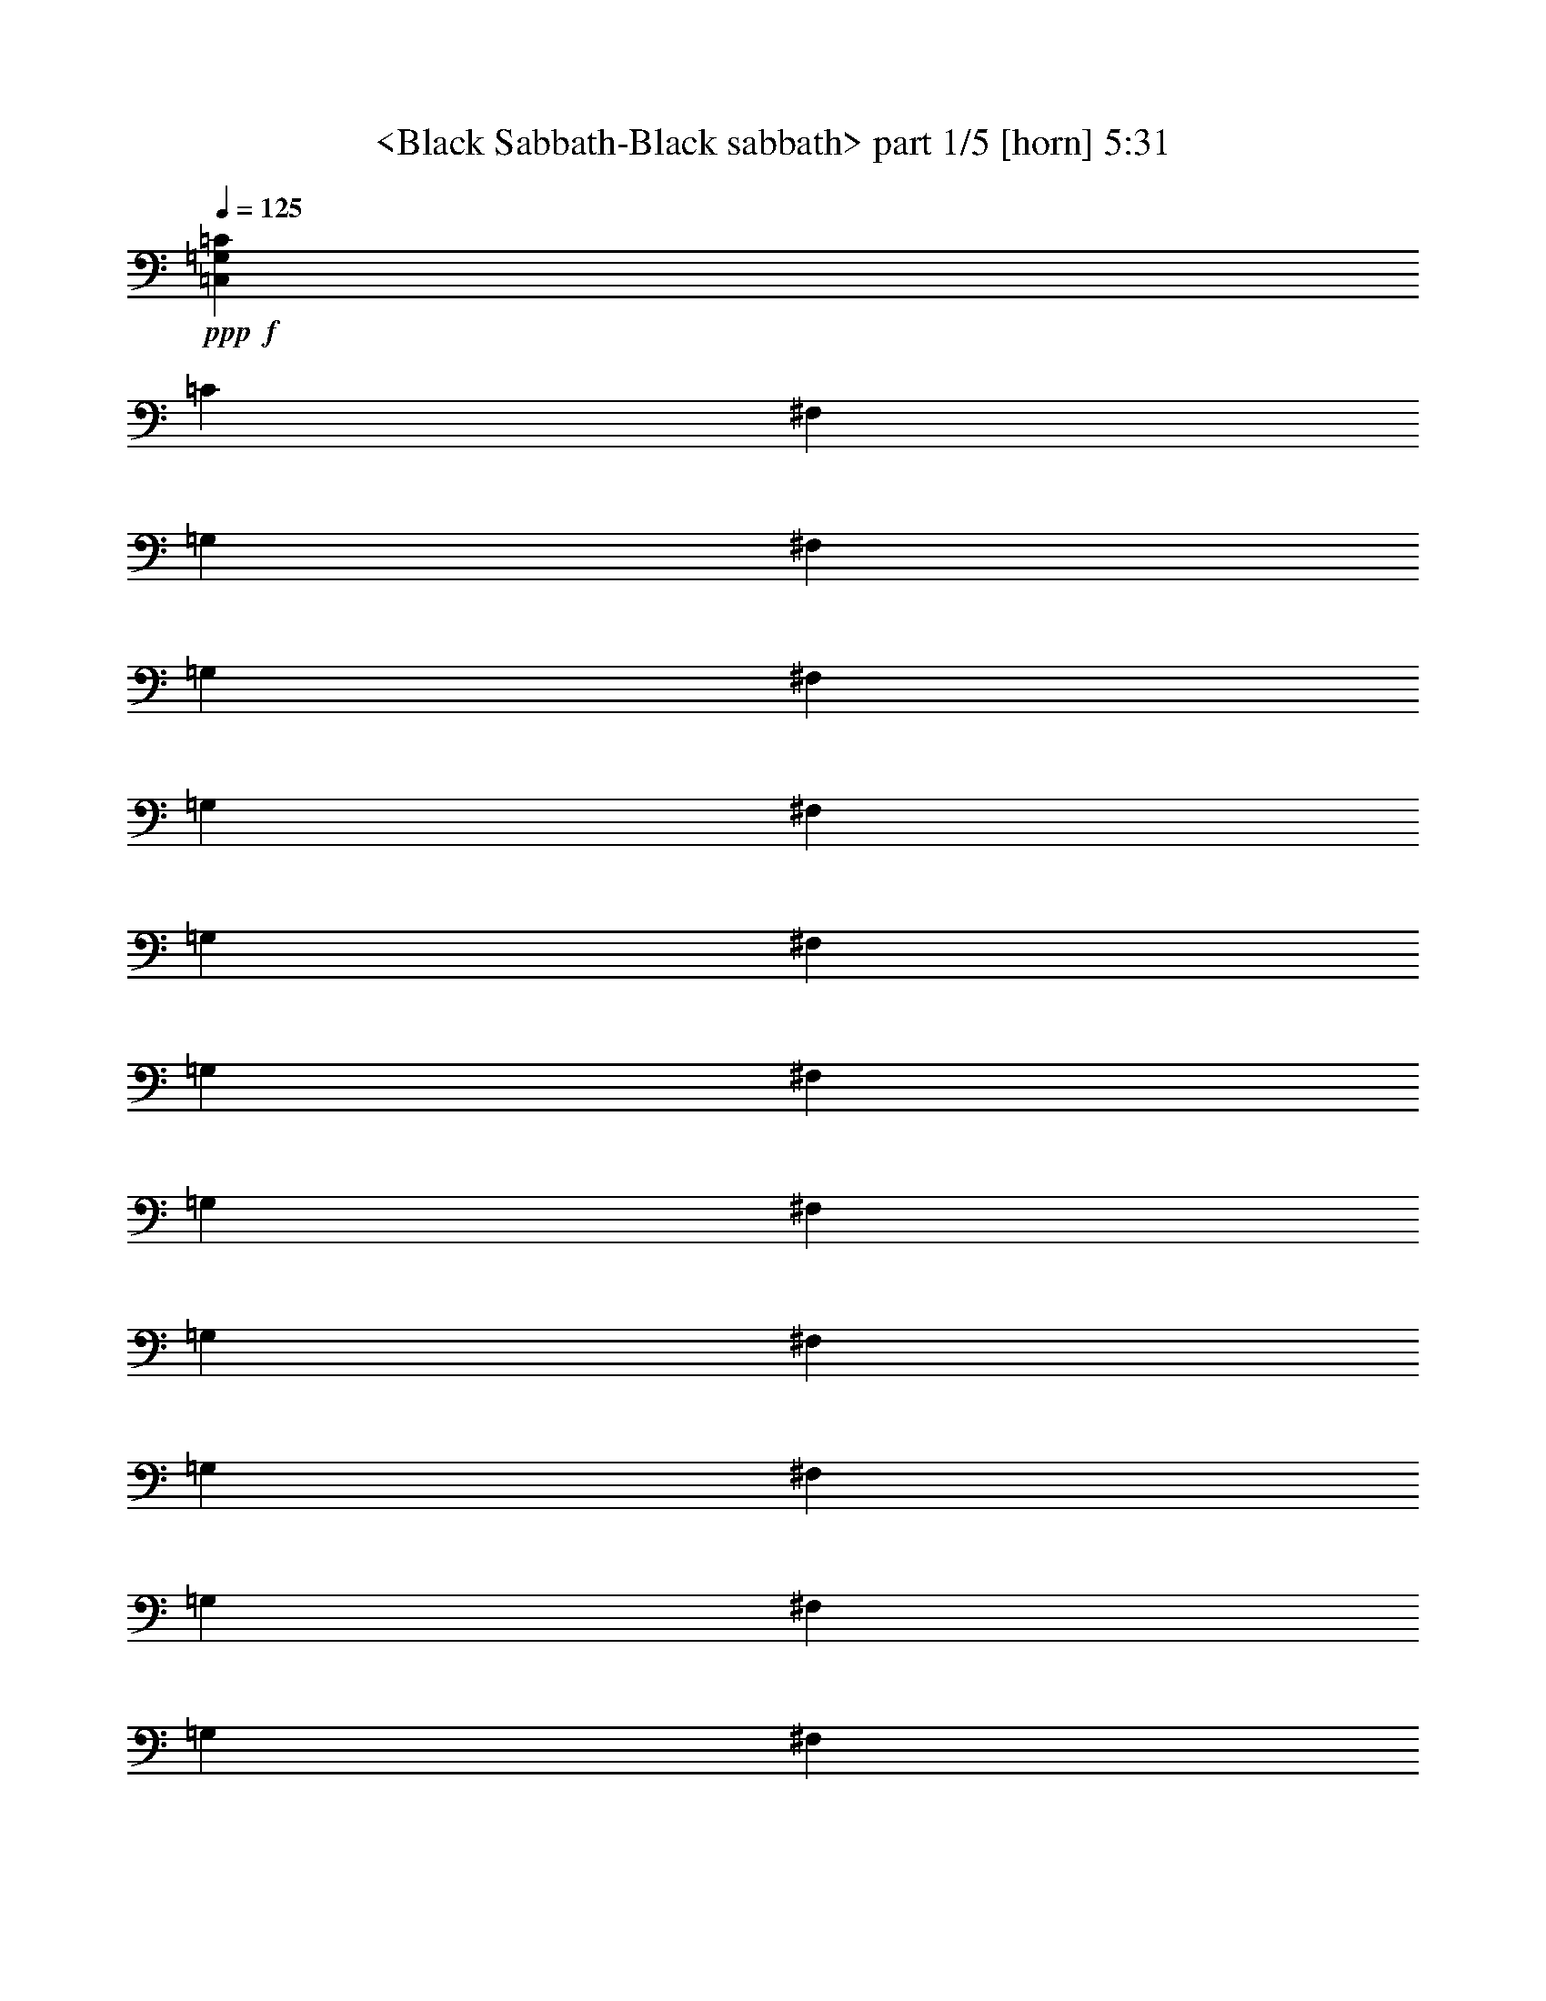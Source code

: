 % Produced with Bruzo's Transcoding Environment
% Transcribed by  Sev of Instant play

X:1
T:  <Black Sabbath-Black sabbath> part 1/5 [horn] 5:31
Z: Transcribed with BruTE 64
L: 1/4
Q: 125
K: C
+ppp+
+f+
[=C,52981/14384=G,52981/14384=C52981/14384]
[=C13245/3596]
[^F,1501/7192]
[=G,863/3596]
[^F,863/3596]
[=G,1501/7192]
[^F,863/3596]
[=G,863/3596]
[^F,1501/7192]
[=G,863/3596]
[^F,119/496]
[=G,863/3596]
[^F,1501/7192]
[=G,863/3596]
[^F,863/3596]
[=G,1501/7192]
[^F,863/3596]
[=G,863/3596]
[^F,1501/7192]
[=G,863/3596]
[^F,119/496]
[=G,3003/14384]
[^F,119/496]
[=G,863/3596]
[^F,1501/7192]
[=G,863/3596]
[^F,863/3596]
[=G,1501/7192]
[^F,863/3596]
[=G,863/3596]
[^F,1501/7192]
[=G,863/3596]
[^F,119/496]
[=G,3003/14384]
[=C,13245/3596=G,13245/3596=C13245/3596]
[=C52981/14384]
[^F,105961/14384]
[=C,13245/3596=G,13245/3596=C13245/3596]
[=C52981/14384]
[^F,1501/7192]
[=G,863/3596]
[^F,119/496]
[=G,3003/14384]
[^F,119/496]
[=G,863/3596]
[^F,1501/7192]
[=G,863/3596]
[^F,863/3596]
[=G,1501/7192]
[^F,863/3596]
[=G,863/3596]
[^F,1501/7192]
[=G,863/3596]
[^F,119/496]
[=G,863/3596]
[^F,1501/7192]
[=G,863/3596]
[^F,863/3596]
[=G,1501/7192]
[^F,863/3596]
[=G,863/3596]
[^F,1501/7192]
[=G,863/3596]
[^F,119/496]
[=G,3003/14384]
[=D6903/14384]
[^F,3227/3596]
[=C,52981/14384=G,52981/14384=C52981/14384]
[=C13245/3596]
[^F,19765/3596]
z26901/14384
[=C,52981/14384]
[=C13245/3596]
[^F,13189/1798]
[=C,13245/3596]
[=C52981/14384]
[^F,105961/14384]
[=C,13245/3596]
[=C52981/14384]
[^F,105511/14384]
[=C,52981/14384]
[=C13245/3596]
[^F,105961/14384]
[=C,52981/14384]
[=C52531/14384]
[^F,105961/14384]
[=C,13245/3596]
[=C52981/14384]
[^F,105961/14384]
[=C,52531/14384]
[=C13245/3596]
[^F,105961/14384]
[=C,52981/14384]
[=C13245/3596]
[^F,105961/14384]
[=C,52531/14384]
[=C52981/14384]
[^F,105961/14384]
[=C,13245/3596]
[=C52981/14384]
[^F,105511/14384]
[=C,52981/14384=G,52981/14384=C52981/14384]
[=C13245/3596]
[^F,863/3596]
[=G,863/3596]
[^F,1501/7192]
[=G,863/3596]
[^F,119/496]
[=G,3003/14384]
[^F,119/496]
[=G,863/3596]
[^F,1501/7192]
[=G,863/3596]
[^F,863/3596]
[=G,1501/7192]
[^F,863/3596]
[=G,863/3596]
[^F,1501/7192]
[=G,863/3596]
[^F,119/496]
[=G,3003/14384]
[^F,119/496]
[=G,863/3596]
[^F,1501/7192]
[=G,863/3596]
[^F,863/3596]
[=G,1501/7192]
[^F,863/3596]
[=G,863/3596]
[^F,119/496]
[=G,3003/14384]
[^F,119/496]
[=G,863/3596]
[^F,1501/7192]
[=G,863/3596]
[=C,52981/14384=G,52981/14384=C52981/14384]
[=C13245/3596]
[^F,13189/1798]
[=C,13245/3596=G,13245/3596=C13245/3596]
[=C52981/14384]
[^F,119/496]
[=G,3003/14384]
[^F,119/496]
[=G,863/3596]
[^F,863/3596]
[=G,1501/7192]
[^F,863/3596]
[=G,863/3596]
[^F,1501/7192]
[=G,863/3596]
[^F,119/496]
[=G,3003/14384]
[^F,119/496]
[=G,863/3596]
[^F,1501/7192]
[=G,863/3596]
[^F,863/3596]
[=G,1501/7192]
[^F,863/3596]
[=G,863/3596]
[^F,1501/7192]
[=G,863/3596]
[^F,119/496]
[=G,3003/14384]
[^F,119/496]
[=G,863/3596]
[=D3227/7192]
[^F,6679/7192]
[=C,13245/3596=G,13245/3596=C13245/3596]
[=C52981/14384]
[^F,79301/14384]
z13105/7192
[=C,52981/14384]
[=C13245/3596]
[^F,105961/14384]
[=C,52981/14384]
[=C13245/3596]
[^F,13189/1798]
[=C,13245/3596]
[=C52981/14384]
[^F,105961/14384]
[=C,13245/3596]
[=C52531/14384]
[^F,105961/14384]
[=C,52981/14384]
[=C13245/3596]
[^F,105961/14384]
[=C,52531/14384]
[=C52981/14384]
[^F,105961/14384]
[=C,13245/3596]
[=C52981/14384]
[^F,105961/14384]
[=C,52531/14384]
[=C13245/3596]
[^F,105961/14384]
[=C,52981/14384]
[=C13245/3596]
[^F,13189/1798]
[=C,13245/3596]
[=C52981/14384]
[^F,105961/14384]
[=C,13245/3596=G,13245/3596=C13245/3596]
[=C52981/14384]
[^F,1501/7192]
[=G,863/3596]
[^F,119/496]
[=G,3003/14384]
[^F,119/496]
[=G,863/3596]
[^F,1501/7192]
[=G,863/3596]
[^F,863/3596]
[=G,1501/7192]
[^F,863/3596]
[=G,863/3596]
[^F,1501/7192]
[=G,863/3596]
[^F,119/496]
[=G,863/3596]
[^F,1501/7192]
[=G,863/3596]
[^F,863/3596]
[=G,1501/7192]
[^F,863/3596]
[=G,863/3596]
[^F,1501/7192]
[=G,863/3596]
[^F,119/496]
[=G,3003/14384]
[^F,119/496]
[=G,863/3596]
[^F,1501/7192]
[=G,863/3596]
[^F,863/3596]
[=G,1501/7192]
[=C,52981/14384=G,52981/14384=C52981/14384]
[=C13245/3596]
[^F,105961/14384]
[=C,52981/14384=G,52981/14384=C52981/14384]
[=C13245/3596]
[^F,1501/7192]
[=G,863/3596]
[^F,863/3596]
[=G,1501/7192]
[^F,863/3596]
[=G,863/3596]
[^F,1501/7192]
[=G,863/3596]
[^F,119/496]
[=G,3003/14384]
[^F,119/496]
[=G,863/3596]
[^F,1501/7192]
[=G,863/3596]
[^F,863/3596]
[=G,1501/7192]
[^F,863/3596]
[=G,863/3596]
[^F,1501/7192]
[=G,863/3596]
[^F,119/496]
[=G,863/3596]
[^F,1501/7192]
[=G,863/3596]
[^F,863/3596]
[=G,1501/7192]
[=D863/1798]
[^F,3227/3596]
[=C,13245/3596=G,13245/3596=C13245/3596]
[=C52981/14384]
[^F,79093/14384]
z6717/3596
[=C,57103/7192=G,57103/7192=C57103/7192]
[=C,1867/14384]
z3/16
[=C,/8]
z2893/14384
[=C,2501/14384]
z161/899
[^D,1919/14384]
z3/16
[=F,/8]
z3/16
[=G,/8]
z3423/14384
[^G,1971/14384]
z2657/14384
[=F,919/7192]
z3/16
[=G,/8]
z1461/7192
[^D,309/1798]
z2605/14384
[=F,945/7192]
z3/16
[=G,/8]
z3/16
[=C,/8]
z863/3596
[=C,971/7192]
z2685/14384
[=C,905/7192]
z3/16
[^D,/8]
z425/1798
[=F,997/7192]
z2633/14384
[=G,931/7192]
z3/16
[^G,/8]
z1449/7192
[=F,156/899]
z89/496
[=G,33/248]
z3/16
[^D,/8]
z3/16
[=F,/8]
z857/3596
[=G,983/7192]
z1331/7192
[=C,1833/14384]
z3/16
[=C,/8]
z211/899
[=C,1009/7192]
z45/248
[^D,65/496]
z3/16
[=F,/8]
z3/16
[=G,/8]
z3457/14384
[^G,1937/14384]
z1345/7192
[=F,1805/14384]
z3/16
[=G,/8]
z3405/14384
[^D,1989/14384]
z1319/7192
[=F,1857/14384]
z3/16
[=G,/8]
z2903/14384
[=C,2491/14384]
z1293/7192
[=C,1909/14384]
z3/16
[=C,/8]
z3/16
[^D,/8]
z3433/14384
[=F,1961/14384]
z2667/14384
[=G,457/3596]
z3/16
[^G,/8]
z3381/14384
[=F,2013/14384]
z2615/14384
[=G,235/1798]
z3/16
[^D,/8]
z3/16
[=F,/8]
z1731/7192
[=G,483/3596]
z2695/14384
[=C,225/1798]
z3/16
[=C,/8]
z55/232
[=C,4/29]
z2643/14384
[^D,463/3596]
z3/16
[=F,/8]
z727/3596
[=G,1243/7192]
z2591/14384
[^G,119/899]
z3/16
[=F,/8]
z3/16
[=G,/8]
z1719/7192
[^D,489/3596]
z167/899
[=F,1823/14384]
z3/16
[=G,/8]
z1693/7192
[=C,251/1798]
z655/3596
[=C,1875/14384]
z3/16
[=C,/8]
z2885/14384
[^D,2509/14384]
z321/1798
[=F,1927/14384]
z3/16
[=G,/8]
z3/16
[^G,/8]
z3415/14384
[=F,1979/14384]
z331/1798
[=G,1847/14384]
z3/16
[^D,/8]
z2913/14384
[=F,2481/14384]
z649/3596
[=G,1899/14384]
z3/16
[=C,/8]
z3/16
[=C,/8]
z3443/14384
[=C,1951/14384]
z2677/14384
[^D,909/7192]
z3/16
[=F,/8]
z3391/14384
[=G,2003/14384]
z2625/14384
[^G,935/7192]
z3/16
[=F,/8]
z1445/7192
[=G,313/1798]
z83/464
[^D,31/232]
z3/16
[=F,/8]
z3/16
[=G,/8]
z855/3596
[=C,987/7192]
z2653/14384
[=C,921/7192]
z3/16
[=C,/8]
z1459/7192
[^D,619/3596]
z2601/14384
[=F,947/7192]
z3/16
[=G,/8]
z3/16
[^G,/8]
z431/1798
[=F,973/7192]
z1341/7192
[=G,1813/14384]
z3/16
[^D,/8]
z849/3596
[=F,999/7192]
z1315/7192
[=G,1865/14384]
z3/16
[=C,/8]
z2895/14384
[=C,2499/14384]
z1289/7192
[=C,1917/14384]
z3/16
[^D,/8]
z3/16
[=F,/8]
z3425/14384
[=G,1969/14384]
z1329/7192
[^G,1837/14384]
z3/16
[=F,/8]
z3373/14384
[=G,2021/14384]
z1303/7192
[^D,1889/14384]
z3/16
[=F,/8]
z3/16
[=G,/8]
z3453/14384
[=C,1941/14384]
z2687/14384
[=C,113/899]
z3/16
[=C,/8]
z3401/14384
[^D,1993/14384]
z85/464
[=F,15/116]
z3/16
[=G,/8]
z25/124
[^G,43/248]
z2583/14384
[=F,239/1798]
z3/16
[=G,/8]
z3/16
[^D,/8]
z1715/7192
[=F,491/3596]
z2663/14384
[=G,229/1798]
z3/16
[=C,/8]
z1689/7192
[=C,126/899]
z2611/14384
[=C,471/3596]
z3/16
[^D,/8]
z3/16
[=F,/8]
z1729/7192
[=G,121/899]
z673/3596
[^G,1803/14384]
z3/16
[=F,/8]
z1703/7192
[=G,497/3596]
z165/899
[^D,1855/14384]
z3/16
[=F,/8]
z2905/14384
[=G,2489/14384]
z647/3596
[=C,1907/14384]
z3/16
[=C,/8]
z3/16
[=C,/8]
z3435/14384
[^D,1959/14384]
z23/124
[=F,63/496]
z3/16
[=G,/8]
z3383/14384
[^G,2011/14384]
z327/1798
[=F,1879/14384]
z3/16
[=G,/8]
z3/16
[^D,/8]
z3463/14384
[=F,1931/14384]
z3/16
[=G,/8]
z3/16
[=C,/8]
z3411/14384
[=C,1983/14384]
z2645/14384
[=C,925/7192]
z3/16
[^D,/8]
z1455/7192
[=F,621/3596]
z2593/14384
[=G,951/7192]
z3/16
[^G,/8]
z3/16
[=F,/8]
z215/899
[=G,977/7192]
z2673/14384
[^D,911/7192]
z3/16
[=F,/8]
z847/3596
[=G,1003/7192]
z2621/14384
[=C,937/7192]
z3/16
[=C,/8]
z1443/7192
[=C,627/3596]
z2569/14384
[^D,963/7192]
z3/16
[=F,/8]
z3/16
[=G,/8]
z427/1798
[^G,989/7192]
z1325/7192
[=F,1845/14384]
z3/16
[=G,/8]
z2915/14384
[^D,2479/14384]
z1299/7192
[=F,1897/14384]
z3/16
[=G,/8]
z3/16
[=C,/8]
z3445/14384
[=C,1949/14384]
z1339/7192
[=C,1817/14384]
z3/16
[^D,/8]
z117/496
[=F,69/496]
z1313/7192
[=G,1869/14384]
z3/16
[^G,/8]
z2891/14384
[=F,2503/14384]
z1287/7192
[=G,1921/14384]
z3/16
[^D,/8]
z3/16
[=F,/8]
z3421/14384
[=G,1973/14384]
z2655/14384
[=C,115/899]
z3/16
[=C,/8]
z365/1798
[=C,1237/7192]
z2603/14384
[^D,473/3596]
z3/16
[=F,/8]
z3/16
[=G,/8]
z1725/7192
[^G,243/1798]
z2683/14384
[=F,453/3596]
z3/16
[=G,/8]
z1699/7192
[^D,499/3596]
z2631/14384
[=F,233/1798]
z3/16
[=G,/8]
z181/899
[=C,1249/7192]
z2579/14384
[=C,479/3596]
z3/16
[=C,/8]
z3/16
[^D,/8]
z1713/7192
[=F,123/899]
z665/3596
[=G,1835/14384]
z3/16
[^G,/8]
z1687/7192
[=F,505/3596]
z163/899
[=G,1887/14384]
z3/16
[^D,/8]
z3/16
[=F,/8]
z3455/14384
[=G,1939/14384]
z168/899
[=C,1807/14384]
z3/16
[=C,/8]
z3403/14384
[=C,1991/14384]
z659/3596
[^D,1859/14384]
z3/16
[=F,/8]
z2901/14384
[=G,2493/14384]
z323/1798
[^G,1911/14384]
z3/16
[=F,/8]
z3/16
[=G,/8]
z3431/14384
[^D,1963/14384]
z2665/14384
[=F,915/7192]
z3/16
[=G,/8]
z109/464
[=C,65/464]
z2613/14384
[=C,941/7192]
z3/16
[=C,/8]
z3/16
[^D,/8]
z865/3596
[=F,967/7192]
z2693/14384
[=G,901/7192]
z3/16
[^G,/8]
z213/899
[=F,993/7192]
z2641/14384
[=G,927/7192]
z3/16
[^D,/8]
z1453/7192
[=F,311/1798]
z2589/14384
[=G,953/7192]
z3/16
[=C,/8]
z3/16
[=C,/8]
z859/3596
[=C,979/7192]
z1335/7192
[^D,1825/14384]
z3/16
[=F,/8]
z423/1798
[=G,1005/7192]
z1309/7192
[^G,1877/14384]
z3/16
[=F,/8]
z3/16
[=G,/8]
z3465/14384
[^D,1929/14384]
z3/16
[=F,/8]
z3/16
[=G,/8]
z3413/14384
[=C,28439/7192=G,28439/7192=C28439/7192]
[=C,/8-=D,/8^A,/8-^D/8-]
+ppp+
[=C,27765/7192^A,27765/7192^D27765/7192]
+f+
[=C,56879/14384=G,56879/14384=C56879/14384]
[=C,/8-=D,/8^A,/8-^D/8-]
+ppp+
[=C,20599/7192^A,20599/7192^D20599/7192]
+f+
[=C4627/14384]
+mp+
[^A,1157/3596]
+f+
[=G,5077/14384]
[=C21273/7192]
[=C3583/7192=c3583/7192]
[=C3583/7192]
[^A,38369/14384]
[^A,4627/14384]
+mp+
[=C3583/3596]
+f+
[^D42547/14384]
[=F3583/3596=G3583/3596]
[=G3583/1798]
[=F3583/3596=G3583/3596]
[=G3583/3596=c3583/3596]
[=F3583/3596=G3583/3596]
[^G3583/3596^A3583/3596]
[^A3583/3596=c3583/3596]
[=c6845/7192]
z3631/3596
[=f5077/14384]
[=g1157/3596]
[=c'4627/14384]
[^a1787/1798=c'1787/1798]
[=D,/8=G,/8=C/8]
z6285/7192
[^a3583/3596]
[^a23587/14384]
[=g5077/14384]
[^d3583/3596]
[^d28215/14384]
[^d5077/14384]
+mp+
[=c'4627/14384]
+f+
[^a1157/3596]
[^d4627/14384]
+mp+
[=c'5077/14384]
+f+
[^a1157/3596]
[^d3583/3596]
[=c'1269/7192]
[^d2089/14384]
[=c'5077/14384]
[^a1157/3596]
[^a4627/14384]
[=c'1157/3596]
[=c'5077/14384]
[^a3583/3596=c'3583/3596]
[=c'4627/14384]
[^a1157/3596]
[=g4627/14384]
[=f5077/14384]
[=g1157/3596]
[=c'4627/14384]
[=f5077/14384]
[=g1157/3596]
[=c'4627/14384]
[=f5077/14384]
[=g1157/3596]
[=c'4627/14384]
[=f1157/3596]
[=g5077/14384]
[=c'4627/14384]
[=f1157/3596]
[=g5077/14384]
[=c'4627/14384]
[=f1157/3596]
[=g4627/14384]
[=c'5077/14384]
[=f1157/3596]
[=g4627/14384]
[=c'5077/14384]
[=g28215/14384]
[=f5077/14384=g5077/14384]
[=g4627/14384]
[=c'1157/3596]
[=f5077/14384]
[^f4627/14384]
[=g1157/3596]
[^a3583/3596]
[^d1213/1798]
[^a1185/899]
[^d9255/14384]
[^d19409/14384]
[^d4627/14384]
+mp+
[=c'1157/3596]
+pp+
[^d4627/14384]
+f+
[^d3583/3596]
[=c'2539/14384]
+mp+
[^d1269/7192]
[=c'1157/3596]
+f+
[^a4627/14384]
[=c'2539/14384]
+mp+
[^d1269/7192]
[=c'1157/3596]
+f+
[^a4627/14384]
[^d1157/3596]
+mp+
[=c'5077/14384]
+f+
[^a4627/14384]
+fff+
[=c'3583/14384]
+mp+
[^d3583/14384]
[=c'3583/14384]
[^d3583/14384]
+fff+
[=c'3583/14384]
+mp+
[^d3583/14384]
[=c'3583/14384]
[^d3583/14384]
+fff+
[=c'3583/14384]
+mp+
[^d3583/14384]
[=c'3583/14384]
[^d3583/14384]
+fff+
[=c'3583/14384]
+mp+
[^d3583/14384]
[=c'3583/14384]
[^d3583/14384]
+f+
[^d13883/14384]
[^d3583/3596]
[^d5077/14384]
[=c'4627/14384]
[^a1157/3596]
[^a3583/3596=c'3583/3596]
[^a4627/14384]
[=g5077/14384]
[=f1157/3596]
[^d3583/3596]
[=f4627/14384]
[=g1157/3596]
[=c'5077/14384]
[^a4627/14384]
+mp+
[=g1157/3596]
+f+
[=f5077/14384]
[^d3583/3596]
[=c4627/14384]
+mp+
[^A1157/3596]
+f+
[=G4627/14384]
[^A5077/14384]
+mp+
[=c1157/3596]
+f+
[^d4627/14384]
[=f5077/14384]
[=g1157/3596]
[=c'4627/14384]
[=f1157/3596]
[=g5077/14384]
[=c'4627/14384]
[=f1157/3596]
[=g5077/14384]
[=c'4627/14384]
[^a3583/3596]
[^a3583/3596]
[^a3583/7192]
[=E1951/14384]
z9549/7192
[=C,/8-=D,/8=G,/8-=C/8-=E/8-]
+ppp+
[=C,27765/7192=G,27765/7192=C27765/7192=E27765/7192]
+f+
[=C,/8-=D,/8^A,/8-^D/8-=G/8-=c/8-]
+ppp+
[=C,27765/7192^A,27765/7192^D27765/7192=G27765/7192=c27765/7192]
+f+
[=C,/8-=D,/8=G,/8-=C/8-=E/8-]
+ppp+
[=C,6885/1798=G,6885/1798=C6885/1798=E6885/1798]
+f+
[=C,/8-=D,/8^A,/8-^D/8-=G/8-=c/8-]
+ppp+
[=C,27765/7192^A,27765/7192^D27765/7192=G27765/7192=c27765/7192]
+f+
[=C,/8-=D,/8=G,/8-=C/8-=E/8-]
+ppp+
[=C,55081/14384=G,55081/14384=C55081/14384=E55081/14384]
+f+
[=C,/8-=D,/8^A,/8-^D/8-=G/8-=c/8-]
+ppp+
[=C,27765/7192^A,27765/7192^D27765/7192=G27765/7192=c27765/7192]
+f+
[=C,4625/14384=G,4625/14384=C4625/14384]
z9707/14384
[=C,4627/14384=G,4627/14384=C4627/14384]
[=C,1157/3596=G,1157/3596=C1157/3596]
[=C,4627/14384=G,4627/14384=C4627/14384]
[=C,5179/14384=G,5179/14384=C5179/14384]
z9153/14384
[=C,5077/14384=G,5077/14384=C5077/14384]
[=C,1157/3596=G,1157/3596=C1157/3596]
[=C,4627/14384=G,4627/14384=C4627/14384]
[=C,/8-=F,/8^A,/8-^D/8-=G/8-]
+ppp+
[=C,3485/14384^A,3485/14384^D3485/14384=G3485/14384]
z9049/14384
+f+
[=C,/8-=F,/8^A,/8-^D/8-=G/8-]
+ppp+
[=C,1415/7192^A,1415/7192^D1415/7192=G1415/7192]
+f+
[=C,/8-=F,/8^A,/8-^D/8-=G/8-]
+ppp+
[=C,3279/14384^A,3279/14384^D3279/14384=G3279/14384]
+f+
[=C,/8-=G,/8^A,/8-^D/8-=G/8-]
+ppp+
[=C,2829/14384^A,2829/14384^D2829/14384=G2829/14384]
+f+
[=C,/8-=G,/8^A,/8-^D/8-=G/8-]
+ppp+
[=C,1345/7192^A,1345/7192^D1345/7192=G1345/7192]
z2461/3596
+f+
[=C,/8-=G,/8^A,/8-^D/8-=G/8-]
+ppp+
[=C,1415/7192^A,1415/7192^D1415/7192=G1415/7192]
+f+
[=C,/8-=G,/8^A,/8-^D/8-=G/8-]
+ppp+
[=C,2829/14384^A,2829/14384^D2829/14384=G2829/14384]
+f+
[=C,/8-=G,/8^A,/8-^D/8-=G/8-]
+ppp+
[=C,3279/14384^A,3279/14384^D3279/14384=G3279/14384]
+f+
[=C,7289/14384=G,7289/14384=C7289/14384=E7289/14384]
z855/248
[=C,5077/14384=G,5077/14384=C5077/14384=E5077/14384=G5077/14384=c5077/14384]
[=C,4627/14384=G,4627/14384=C4627/14384=E4627/14384=G4627/14384=c4627/14384]
[=C,1157/3596=G,1157/3596=C1157/3596=E1157/3596=G1157/3596=c1157/3596]
[=C,229/464=G,229/464=C229/464=E229/464=G229/464=c229/464]
z25/4

X:2
T:  <Black Sabbath-Black sabbath> part 2/5 [bagpipes] 5:31
Z: Transcribed with BruTE 64
L: 1/4
Q: 125
K: C
+ppp+
z8
z8
z8
z8
z8
z8
z8
z8
z8
z8
z8
z8
z8
z8
z8
z8
z8
z8
z8
z8
z8
z8
z8
z8
z8
z8
z8
z8
z8
z8
z8
z8
z8
z8
z8
z8
z8
z8
z8
z8
z8
z8
z8
z8
z8
z8
z8
z8
z8
z8
z8
z8
z8
z8
z8
z8
z8
z8
z8
z8
z10157/3596
+mp+
[=C,5221/14384=G,5221/14384]
z4483/14384
[=C,1157/3596=G,1157/3596]
[=C,5273/14384=G,5273/14384]
z4431/14384
[=C,1157/3596=G,1157/3596]
[=C,2213/7192=G,2213/7192]
z91/248
[=C,1157/3596=G,1157/3596]
[=C,2239/7192=G,2239/7192]
z2613/7192
[=C,1157/3596=G,1157/3596]
[=C,4627/14384=G,4627/14384]
[=C,5077/14384=G,5077/14384]
[=C,1157/3596=G,1157/3596]
[=C,79/248=G,79/248]
z4673/14384
[=C,5077/14384=G,5077/14384]
[=C,2317/7192=G,2317/7192]
z4621/14384
[=C,5077/14384=G,5077/14384]
[=C,2343/7192=G,2343/7192]
z4569/14384
[=C,4627/14384=G,4627/14384]
[=C,5077/14384=G,5077/14384]
[=C,1157/3596=G,1157/3596]
[=C,4627/14384=G,4627/14384]
[=C,655/1798=G,655/1798]
z4465/14384
[=C,4627/14384=G,4627/14384]
[=C,1323/3596=G,1323/3596]
z4413/14384
[=C,4627/14384=G,4627/14384]
[=C,4445/14384=G,4445/14384]
z1315/3596
[=C,4627/14384=G,4627/14384]
[=C,1157/3596=G,1157/3596]
[=C,5077/14384=G,5077/14384]
[=C,4627/14384=G,4627/14384]
[=C,4549/14384=G,4549/14384]
z2353/7192
[=C,5077/14384=G,5077/14384]
[=C,4601/14384=G,4601/14384]
z2327/7192
[=C,5077/14384=G,5077/14384]
[=C,4653/14384=G,4653/14384]
z2301/7192
[=C,5077/14384=G,5077/14384]
[=C,1157/3596=G,1157/3596]
[=C,4627/14384=G,4627/14384]
[=C,1157/3596=G,1157/3596]
[=C,2603/7192=G,2603/7192]
z2249/7192
[=C,1157/3596=G,1157/3596]
[=C,2629/7192=G,2629/7192]
z2223/7192
[=C,1157/3596=G,1157/3596]
[=C,4411/14384=G,4411/14384]
z5293/14384
[=C,1157/3596=G,1157/3596]
[=C,4627/14384=G,4627/14384]
[=C,5077/14384=G,5077/14384]
[=C,1157/3596=G,1157/3596]
[=C,4515/14384=G,4515/14384]
z5189/14384
[=C,1157/3596=G,1157/3596]
[=C,4567/14384=G,4567/14384]
z293/899
[=C,5077/14384=G,5077/14384]
[=C,149/464=G,149/464]
z1159/3596
[=C,5077/14384=G,5077/14384]
[=C,4627/14384=G,4627/14384]
[=C,1157/3596=G,1157/3596]
[=C,4627/14384=G,4627/14384]
[=C,5173/14384=G,5173/14384]
z1133/3596
[=C,4627/14384=G,4627/14384]
[=C,5225/14384=G,5225/14384]
z280/899
[=C,4627/14384=G,4627/14384]
[=C,5277/14384=G,5277/14384]
z1107/3596
[=C,4627/14384=G,4627/14384]
[=C,1157/3596=G,1157/3596]
[=C,5077/14384=G,5077/14384]
[=C,4627/14384=G,4627/14384]
[=C,2241/7192=G,2241/7192]
z5223/14384
[=C,4627/14384=G,4627/14384]
[=C,2267/7192=G,2267/7192]
z5171/14384
[=C,4627/14384=G,4627/14384]
[=C,2293/7192=G,2293/7192]
z161/496
[=C,5077/14384=G,5077/14384]
[=C,1157/3596=G,1157/3596]
[=C,4627/14384=G,4627/14384]
[=C,5077/14384=G,5077/14384]
[=C,2345/7192=G,2345/7192]
z4565/14384
[=C,1157/3596=G,1157/3596]
[=C,179/496=G,179/496]
z4513/14384
[=C,1157/3596=G,1157/3596]
[=C,5243/14384=G,5243/14384]
z4461/14384
[=C,1157/3596=G,1157/3596]
[=C,5077/14384=G,5077/14384]
[=C,4627/14384=G,4627/14384]
[=C,1157/3596=G,1157/3596]
[=C,278/899=G,278/899]
z657/1798
[=C,1157/3596=G,1157/3596]
[=C,1125/3596=G,1125/3596]
z1301/3596
[=C,1157/3596=G,1157/3596]
[=C,569/1798=G,569/1798]
z4703/14384
[=C,5077/14384=G,5077/14384]
[=C,4627/14384=G,4627/14384]
[=C,1157/3596=G,1157/3596]
[=C,5077/14384=G,5077/14384]
[=C,291/899=G,291/899]
z4599/14384
[=C,5077/14384=G,5077/14384]
[=C,1177/3596=G,1177/3596]
z4547/14384
[=C,4627/14384=G,4627/14384]
[=C,2605/7192=G,2605/7192]
z5/16
[=C,4627/14384=G,4627/14384]
[=C,5077/14384=G,5077/14384]
[=C,1157/3596=G,1157/3596]
[=C,4627/14384=G,4627/14384]
[=C,4415/14384=G,4415/14384]
z2645/7192
[=C,4627/14384=G,4627/14384]
[=C,4467/14384=G,4467/14384]
z2619/7192
[=C,4627/14384=G,4627/14384]
[=C,4519/14384=G,4519/14384]
z2593/7192
[=C,4627/14384=G,4627/14384]
[=C,1157/3596=G,1157/3596]
[=C,4627/14384=G,4627/14384]
[=C,5077/14384=G,5077/14384]
[=C,4623/14384=G,4623/14384]
z579/1798
[=C,5077/14384=G,5077/14384]
[=C,4675/14384=G,4675/14384]
z1145/3596
[=C,1157/3596=G,1157/3596]
[=C,647/1798=G,647/1798]
z283/899
[=C,1157/3596=G,1157/3596]
[=C,5077/14384=G,5077/14384]
[=C,4627/14384=G,4627/14384]
[=C,1157/3596=G,1157/3596]
[=C,330/899=G,330/899]
z553/1798
[=C,1157/3596=G,1157/3596]
[=C,143/464=G,143/464]
z5271/14384
[=C,1157/3596=G,1157/3596]
[=C,4485/14384=G,4485/14384]
z5219/14384
[=C,1157/3596=G,1157/3596]
[=C,4627/14384=G,4627/14384]
[=C,1157/3596=G,1157/3596]
[=C,5077/14384=G,5077/14384]
[=C,4589/14384=G,4589/14384]
z2333/7192
[=C,5077/14384=G,5077/14384]
[=C,4641/14384=G,4641/14384]
z2307/7192
[=C,5077/14384=G,5077/14384]
[=C,4693/14384=G,4693/14384]
z2281/7192
[=C,4627/14384=G,4627/14384]
[=C,5077/14384=G,5077/14384]
[=C,1157/3596=G,1157/3596]
[=C,4627/14384=G,4627/14384]
[=C,5247/14384=G,5247/14384]
z2229/7192
[=C,4627/14384=G,4627/14384]
[=C,5299/14384=G,5299/14384]
z2203/7192
[=C,4627/14384=G,4627/14384]
[=C,1113/3596=G,1113/3596]
z5253/14384
[=C,4627/14384=G,4627/14384]
[=C,1157/3596=G,1157/3596]
[=C,5077/14384=G,5077/14384]
[=C,4627/14384=G,4627/14384]
[=C,1139/3596=G,1139/3596]
z4699/14384
[=C,5077/14384=G,5077/14384]
[=C,288/899=G,288/899]
z4647/14384
[=C,5077/14384=G,5077/14384]
[=C,1165/3596=G,1165/3596]
z4595/14384
[=C,5077/14384=G,5077/14384]
[=C,1157/3596=G,1157/3596]
[=C,4627/14384=G,4627/14384]
[=C,1157/3596=G,1157/3596]
[=C,5213/14384=G,5213/14384]
z4491/14384
[=C,1157/3596=G,1157/3596]
[=C,5265/14384=G,5265/14384]
z4439/14384
[=C,1157/3596=G,1157/3596]
[=C,2209/7192=G,2209/7192]
z2643/7192
[=C,1157/3596=G,1157/3596]
[=C,4627/14384=G,4627/14384]
[=C,5077/14384=G,5077/14384]
[=C,1157/3596=G,1157/3596]
[=C,2261/7192=G,2261/7192]
z2591/7192
[=C,1157/3596=G,1157/3596]
[=C,2287/7192=G,2287/7192]
z151/464
[=C,5077/14384=G,5077/14384]
[=C,2313/7192=G,2313/7192]
z4629/14384
[=C,5077/14384=G,5077/14384]
[=C,28439/7192=G,28439/7192=C28439/7192=E28439/7192]
[=C,/8-=D,/8^A,/8-^D/8-=G/8-]
+ppp+
[=C,27765/7192^A,27765/7192^D27765/7192=G27765/7192]
+mp+
[=C,56879/14384=G,56879/14384=C56879/14384=E56879/14384]
[=C,/8-=D,/8^A,/8-^D/8-=G/8-]
+ppp+
[=C,27765/7192^A,27765/7192^D27765/7192=G27765/7192]
+mp+
[=C,28439/7192=G,28439/7192=C28439/7192=E28439/7192]
[=C,/8-=D,/8^A,/8-^D/8-=G/8-]
+ppp+
[=C,27765/7192^A,27765/7192^D27765/7192=G27765/7192]
+mp+
[=C,56879/14384=G,56879/14384=C56879/14384=E56879/14384]
[=C,/8-=D,/8^A,/8-^D/8-=G/8-]
+ppp+
[=C,27765/7192^A,27765/7192^D27765/7192=G27765/7192]
+mp+
[=C,28439/7192=G,28439/7192=C28439/7192=E28439/7192]
[=C,/8-=D,/8^A,/8-^D/8-=G/8-]
+ppp+
[=C,27765/7192^A,27765/7192^D27765/7192=G27765/7192]
+mp+
[=C,3583/899=G,3583/899=C3583/899=E3583/899]
[=C,/8-=D,/8^A,/8-^D/8-=G/8-]
+ppp+
[=C,55081/14384^A,55081/14384^D55081/14384=G55081/14384]
+mp+
[=C,3583/899=G,3583/899=C3583/899=E3583/899]
[=C,/8-=D,/8^A,/8-^D/8-=G/8-]
+ppp+
[=C,6885/1798^A,6885/1798^D6885/1798=G6885/1798]
+mp+
[=C,3583/899=G,3583/899=C3583/899=E3583/899]
[=C,/8-=D,/8^A,/8-^D/8-=G/8-]
+ppp+
[=C,55081/14384^A,55081/14384^D55081/14384=G55081/14384]
+mp+
[=C,3583/899=G,3583/899=C3583/899=E3583/899]
[=C,/8-=D,/8^A,/8-^D/8-=G/8-]
+ppp+
[=C,6885/1798^A,6885/1798^D6885/1798=G6885/1798]
+mp+
[=C,3583/899=G,3583/899=C3583/899=E3583/899]
[=C,/8-=D,/8^A,/8-^D/8-=G/8-]
+ppp+
[=C,55081/14384^A,55081/14384^D55081/14384=G55081/14384]
+mp+
[=C,3583/899=G,3583/899=C3583/899=E3583/899]
[=C,/8-=D,/8^A,/8-^D/8-=G/8-]
+ppp+
[=C,6885/1798^A,6885/1798^D6885/1798=G6885/1798]
+mp+
[=C,3583/899=G,3583/899=C3583/899=E3583/899]
[=C,/8-=D,/8^A,/8-^D/8-=G/8-]
+ppp+
[=C,55081/14384^A,55081/14384^D55081/14384=G55081/14384]
+mp+
[=C,3583/899=G,3583/899=C3583/899=E3583/899]
[=C,/8-=D,/8^A,/8-^D/8-=G/8-]
+ppp+
[=C,27765/7192^A,27765/7192^D27765/7192=G27765/7192]
+mp+
[=C,28439/7192=G,28439/7192=C28439/7192=E28439/7192]
[=C,/8-=D,/8^A,/8-^D/8-=G/8-]
+ppp+
[=C,27765/7192^A,27765/7192^D27765/7192=G27765/7192]
+mp+
[=C,56879/14384=G,56879/14384=C56879/14384=E56879/14384]
[=C,/8-=D,/8^A,/8-^D/8-=G/8-]
+ppp+
[=C,27765/7192^A,27765/7192^D27765/7192=G27765/7192]
+mp+
[=C,4625/14384=G,4625/14384=C4625/14384=E4625/14384]
z9707/14384
[=C,4627/14384=G,4627/14384=C4627/14384=E4627/14384]
[=C,1157/3596=G,1157/3596=C1157/3596=E1157/3596]
[=C,4627/14384=G,4627/14384=C4627/14384=E4627/14384]
[=C,5179/14384=G,5179/14384=C5179/14384=E5179/14384]
z9153/14384
[=C,5077/14384=G,5077/14384=C5077/14384=E5077/14384]
[=C,1157/3596=G,1157/3596=C1157/3596=E1157/3596]
[=C,4627/14384=G,4627/14384=C4627/14384=E4627/14384]
[=C,/8-=F,/8^A,/8-^D/8-=G/8-]
+ppp+
[=C,3485/14384^A,3485/14384^D3485/14384=G3485/14384]
z9049/14384
+mp+
[=C,/8-=F,/8^A,/8-^D/8-=G/8-]
+ppp+
[=C,1415/7192^A,1415/7192^D1415/7192=G1415/7192]
+mp+
[=C,/8-=F,/8^A,/8-^D/8-=G/8-]
+ppp+
[=C,3279/14384^A,3279/14384^D3279/14384=G3279/14384]
+mp+
[=C,/8-=G,/8^A,/8-^D/8-=G/8-]
+ppp+
[=C,2829/14384^A,2829/14384^D2829/14384=G2829/14384]
+mp+
[=C,/8-=G,/8^A,/8-^D/8-=G/8-]
+ppp+
[=C,1345/7192^A,1345/7192^D1345/7192=G1345/7192]
z2461/3596
+mp+
[=C,/8-=G,/8^A,/8-^D/8-=G/8-]
+ppp+
[=C,1415/7192^A,1415/7192^D1415/7192=G1415/7192]
+mp+
[=C,/8-=G,/8^A,/8-^D/8-=G/8-]
+ppp+
[=C,2829/14384^A,2829/14384^D2829/14384=G2829/14384]
+mp+
[=C,/8-=G,/8^A,/8-^D/8-=G/8-]
+ppp+
[=C,3279/14384^A,3279/14384^D3279/14384=G3279/14384]
+mp+
[=C,7289/14384=G,7289/14384=C7289/14384=E7289/14384]
z855/248
[=C,5077/14384=G,5077/14384=C5077/14384=E5077/14384]
[=C,4627/14384=G,4627/14384=C4627/14384=E4627/14384]
[=C,1157/3596=G,1157/3596=C1157/3596=E1157/3596]
[=C,229/464=G,229/464=C229/464=E229/464]
z25/4

X:3
T:  <Black Sabbath-Black sabbath> part 3/5 [theorbo] 5:31
Z: Transcribed with BruTE 64
L: 1/4
Q: 125
K: C
+ppp+
+f+
[=C,52981/14384]
+ff+
[=C13245/3596]
[^F,3227/3596]
[^F,863/1798]
[^F,3227/7192]
[^F,13357/14384]
[^F,3227/7192]
[^F,863/1798]
[^F,3227/3596]
[^F,6903/14384]
[^F,3227/7192]
[^F,3227/7192]
[=F6679/7192]
[^F,3227/7192]
[=C,13245/3596]
[=C52981/14384]
[^F,13357/14384]
[^F,6679/7192]
[^F,3227/3596]
[^F,13357/14384]
[^F,6679/7192]
[^F,3227/3596]
[^F,13357/14384]
[^D,6679/7192]
[=C,13245/3596]
[=C52981/14384]
[^F,3227/3596]
[^F,6903/14384]
[^F,3227/7192]
[^F,6679/7192]
[^F,3227/7192]
[^F,6903/14384]
[^F,3227/3596]
[^F,863/1798]
[^F,3227/7192]
[^F,3227/7192]
[=F13357/14384]
[^F,3227/7192]
[=C,52981/14384]
[=C13245/3596]
[^F,6679/7192]
[^F,13357/14384]
[^F,3227/3596]
[^F,6679/7192]
[^F,13357/14384]
[^F,3227/3596]
[^F,6679/7192]
[^D,13357/14384]
[=C,52981/14384]
[=C13245/3596]
[^F,3227/3596]
[^F,6679/7192]
[^F,13357/14384]
[^F,3227/3596]
[^F,6679/7192]
[^F,6903/14384]
[^F,3227/7192]
[^F,6679/7192]
[^F,3227/3596]
[=C,13245/3596]
[=C52981/14384]
[^F,13357/14384]
[^F,3227/3596]
[^F,6679/7192]
[^F,13357/14384]
[^F,6679/7192]
[^F,3227/7192]
[^F,3227/7192]
[^F,13357/14384]
[^F,6679/7192]
[=C,13245/3596]
[=C52981/14384]
[^F,3227/3596]
[^F,13357/14384]
[^F,6679/7192]
[^F,3227/3596]
[^F,13357/14384]
[^F,3227/7192]
[^F,863/1798]
[^F,13357/14384]
[^F,3227/3596]
[=C,52981/14384]
[=C13245/3596]
[^F,6679/7192]
[^F,3227/3596]
[^F,13357/14384]
[^F,6679/7192]
[^F,13357/14384]
[^F,3227/7192]
[^F,3227/7192]
[^F,6679/7192]
[^F,13357/14384]
[=C,52981/14384]
[=C52531/14384]
[^F,13357/14384]
[^F,6679/7192]
[^F,13357/14384]
[^F,3227/3596]
[^F,6679/7192]
[^F,3227/7192]
[^F,6903/14384]
[^F,3227/3596]
[^F,6679/7192]
[=C,13245/3596]
[=C52981/14384]
[^F,13357/14384]
[^F,3227/3596]
[^F,6679/7192]
[^F,13357/14384]
[^F,3227/3596]
[^F,863/1798]
[^F,3227/7192]
[^F,13357/14384]
[^F,6679/7192]
[=C,52531/14384]
[=C13245/3596]
[^F,6679/7192]
[^F,13357/14384]
[^F,3227/3596]
[^F,6679/7192]
[^F,13357/14384]
[^F,3227/7192]
[^F,863/1798]
[^F,3227/3596]
[^F,13357/14384]
[=C,52981/14384]
[=C13245/3596]
[^F,6679/7192]
[^F,3227/3596]
[^F,13357/14384]
[^F,6679/7192]
[^F,3227/3596]
[^F,6903/14384]
[^F,3227/7192]
[^F,6679/7192]
[^F,13357/14384]
[=C,52531/14384]
[=C52981/14384]
[^F,13357/14384]
[^F,6679/7192]
[^F,3227/3596]
[^F,13357/14384]
[^F,6679/7192]
[^F,3227/7192]
[^F,6903/14384]
[^F,3227/3596]
[^F,6679/7192]
[=C,13245/3596]
[=C52981/14384]
[^F,3227/3596]
[^F,13357/14384]
[^F,6679/7192]
[^F,13357/14384]
[^F,3227/3596]
[^F,863/1798]
[^F,3227/7192]
[^F,13357/14384]
[^F,3227/3596]
[=C,52981/14384]
[=C13245/3596]
[^F,6679/7192]
[^F,3227/7192]
[^F,6903/14384]
[^F,3227/3596]
[^F,863/1798]
[^F,3227/7192]
[^F,13357/14384]
[^F,3227/7192]
[^F,3227/7192]
[^F,863/1798]
[=F13357/14384]
[^F,3227/7192]
[=C,52981/14384]
[=C13245/3596]
[^F,3227/3596]
[^F,6679/7192]
[^F,13357/14384]
[^F,6679/7192]
[^F,3227/3596]
[^F,13357/14384]
[^F,6679/7192]
[^D,3227/3596]
[=C,13245/3596]
[=C52981/14384]
[^F,13357/14384]
[^F,3227/7192]
[^F,863/1798]
[^F,3227/3596]
[^F,6903/14384]
[^F,3227/7192]
[^F,6679/7192]
[^F,3227/7192]
[^F,3227/7192]
[^F,6903/14384]
[=F3227/3596]
[^F,863/1798]
[=C,13245/3596]
[=C52981/14384]
[^F,3227/3596]
[^F,13357/14384]
[^F,6679/7192]
[^F,3227/3596]
[^F,13357/14384]
[^F,6679/7192]
[^F,13357/14384]
[^D,3227/3596]
[=C,52981/14384]
[=C13245/3596]
[^F,6679/7192]
[^F,3227/3596]
[^F,13357/14384]
[^F,6679/7192]
[^F,13357/14384]
[^F,3227/7192]
[^F,3227/7192]
[^F,6679/7192]
[^F,13357/14384]
[=C,52981/14384]
[=C13245/3596]
[^F,3227/3596]
[^F,6679/7192]
[^F,13357/14384]
[^F,3227/3596]
[^F,6679/7192]
[^F,3227/7192]
[^F,6903/14384]
[^F,6679/7192]
[^F,3227/3596]
[=C,13245/3596]
[=C52981/14384]
[^F,13357/14384]
[^F,3227/3596]
[^F,6679/7192]
[^F,13357/14384]
[^F,6679/7192]
[^F,3227/7192]
[^F,3227/7192]
[^F,13357/14384]
[^F,6679/7192]
[=C,13245/3596]
[=C52531/14384]
[^F,6679/7192]
[^F,13357/14384]
[^F,6679/7192]
[^F,3227/3596]
[^F,13357/14384]
[^F,3227/7192]
[^F,863/1798]
[^F,3227/3596]
[^F,13357/14384]
[=C,52981/14384]
[=C13245/3596]
[^F,6679/7192]
[^F,3227/3596]
[^F,13357/14384]
[^F,6679/7192]
[^F,3227/3596]
[^F,6903/14384]
[^F,3227/7192]
[^F,6679/7192]
[^F,13357/14384]
[=C,52531/14384]
[=C52981/14384]
[^F,13357/14384]
[^F,6679/7192]
[^F,3227/3596]
[^F,13357/14384]
[^F,6679/7192]
[^F,3227/7192]
[^F,6903/14384]
[^F,3227/3596]
[^F,6679/7192]
[=C,13245/3596]
[=C52981/14384]
[^F,13357/14384]
[^F,3227/3596]
[^F,6679/7192]
[^F,13357/14384]
[^F,3227/3596]
[^F,863/1798]
[^F,3227/7192]
[^F,13357/14384]
[^F,6679/7192]
[=C,52531/14384]
[=C13245/3596]
[^F,6679/7192]
[^F,13357/14384]
[^F,3227/3596]
[^F,6679/7192]
[^F,13357/14384]
[^F,3227/7192]
[^F,863/1798]
[^F,3227/3596]
[^F,13357/14384]
[=C,52981/14384]
[=C13245/3596]
[^F,3227/3596]
[^F,6679/7192]
[^F,13357/14384]
[^F,6679/7192]
[^F,3227/3596]
[^F,6903/14384]
[^F,3227/7192]
[^F,6679/7192]
[^F,3227/3596]
[=C,13245/3596]
[=C52981/14384]
[^F,13357/14384]
[^F,6679/7192]
[^F,3227/3596]
[^F,13357/14384]
[^F,6679/7192]
[^F,3227/7192]
[^F,3227/7192]
[^F,13357/14384]
[^F,6679/7192]
[=C,13245/3596]
[=C52981/14384]
[^F,3227/3596]
[^F,6903/14384]
[^F,3227/7192]
[^F,6679/7192]
[^F,3227/7192]
[^F,6903/14384]
[^F,3227/3596]
[^F,863/1798]
[^F,3227/7192]
[^F,3227/7192]
[=F13357/14384]
[^F,3227/7192]
[=C,52981/14384]
[=C13245/3596]
[^F,6679/7192]
[^F,13357/14384]
[^F,3227/3596]
[^F,6679/7192]
[^F,13357/14384]
[^F,3227/3596]
[^F,6679/7192]
[^D,13357/14384]
[=C,52981/14384]
[=C13245/3596]
[^F,3227/3596]
[^F,863/1798]
[^F,3227/7192]
[^F,13357/14384]
[^F,3227/7192]
[^F,3227/7192]
[^F,6679/7192]
[^F,6903/14384]
[^F,3227/7192]
[^F,3227/7192]
[=F6679/7192]
[^F,3227/7192]
[=C,13245/3596]
[=C52981/14384]
[^F,13357/14384]
[^F,3227/3596]
[^F,6679/7192]
[^F,13357/14384]
[^F,6679/7192]
[^F,3227/3596]
[^F,13357/14384]
[^D,6679/7192]
[=C,56739/14384]
z57173/7192
[=C,5221/14384]
z4483/14384
[=C,1157/3596]
[=C,5273/14384]
z4431/14384
[=C,1157/3596]
[=C,2213/7192]
z91/248
[=C,1157/3596]
[=C,2239/7192]
z2613/7192
[=C,1157/3596]
[=C,4627/14384]
[=C,5077/14384]
[=C,1157/3596]
[=C,79/248]
z4673/14384
[=C,5077/14384]
[=C,2317/7192]
z4621/14384
[=C,5077/14384]
[=C,2343/7192]
z4569/14384
[=C,4627/14384]
[=C,5077/14384]
[=C,1157/3596]
[=C,4627/14384]
[=C,655/1798]
z4465/14384
[=C,4627/14384]
[=C,1323/3596]
z4413/14384
[=C,4627/14384]
[=C,4445/14384]
z1315/3596
[=C,4627/14384]
[=C,1157/3596]
[=C,5077/14384]
[=C,4627/14384]
[=C,4549/14384]
z2353/7192
[=C,5077/14384]
[=C,4601/14384]
z2327/7192
[=C,5077/14384]
[=C,4653/14384]
z2301/7192
[=C,5077/14384]
[=C,1157/3596]
[=C,4627/14384]
[=C,1157/3596]
[=C,2603/7192]
z2249/7192
[=C,1157/3596]
[=C,2629/7192]
z2223/7192
[=C,1157/3596]
[=C,4411/14384]
z5293/14384
[=C,1157/3596]
[=C,4627/14384]
[=C,5077/14384]
[=C,1157/3596]
[=C,4515/14384]
z5189/14384
[=C,1157/3596]
[=C,4567/14384]
z293/899
[=C,5077/14384]
[=C,149/464]
z1159/3596
[=C,5077/14384]
[=C,4627/14384]
[=C,1157/3596]
[=C,4627/14384]
[=C,5173/14384]
z1133/3596
[=C,4627/14384]
[=C,5225/14384]
z280/899
[=C,4627/14384]
[=C,5277/14384]
z1107/3596
[=C,4627/14384]
[=C,1157/3596]
[=C,5077/14384]
[=C,4627/14384]
[=C,2241/7192]
z5223/14384
[=C,4627/14384]
[=C,2267/7192]
z5171/14384
[=C,4627/14384]
[=C,2293/7192]
z161/496
[=C,5077/14384]
[=C,1157/3596]
[=C,4627/14384]
[=C,5077/14384]
[=C,2345/7192]
z4565/14384
[=C,1157/3596]
[=C,179/496]
z4513/14384
[=C,1157/3596]
[=C,5243/14384]
z4461/14384
[=C,1157/3596]
[=C,5077/14384]
[=C,4627/14384]
[=C,1157/3596]
[=C,278/899]
z657/1798
[=C,1157/3596]
[=C,1125/3596]
z1301/3596
[=C,1157/3596]
[=C,569/1798]
z4703/14384
[=C,5077/14384]
[=C,4627/14384]
[=C,1157/3596]
[=C,5077/14384]
[=C,291/899]
z4599/14384
[=C,5077/14384]
[=C,1177/3596]
z4547/14384
[=C,4627/14384]
[=C,2605/7192]
z5/16
[=C,4627/14384]
[=C,5077/14384]
[=C,1157/3596]
[=C,4627/14384]
[=C,4415/14384]
z2645/7192
[=C,4627/14384]
[=C,4467/14384]
z2619/7192
[=C,4627/14384]
[=C,4519/14384]
z2593/7192
[=C,4627/14384]
[=C,1157/3596]
[=C,4627/14384]
[=C,5077/14384]
[=C,4623/14384]
z579/1798
[=C,5077/14384]
[=C,4675/14384]
z1145/3596
[=C,1157/3596]
[=C,647/1798]
z283/899
[=C,1157/3596]
[=C,5077/14384]
[=C,4627/14384]
[=C,1157/3596]
[=C,330/899]
z553/1798
[=C,1157/3596]
[=C,143/464]
z5271/14384
[=C,1157/3596]
[=C,4485/14384]
z5219/14384
[=C,1157/3596]
[=C,4627/14384]
[=C,1157/3596]
[=C,5077/14384]
[=C,4589/14384]
z2333/7192
[=C,5077/14384]
[=C,4641/14384]
z2307/7192
[=C,5077/14384]
[=C,4693/14384]
z2281/7192
[=C,4627/14384]
[=C,5077/14384]
[=C,1157/3596]
[=C,4627/14384]
[=C,5247/14384]
z2229/7192
[=C,4627/14384]
[=C,5299/14384]
z2203/7192
[=C,4627/14384]
[=C,1113/3596]
z5253/14384
[=C,4627/14384]
[=C,1157/3596]
[=C,5077/14384]
[=C,4627/14384]
[=C,1139/3596]
z4699/14384
[=C,5077/14384]
[=C,288/899]
z4647/14384
[=C,5077/14384]
[=C,1165/3596]
z4595/14384
[=C,5077/14384]
[=C,1157/3596]
[=C,4627/14384]
[=C,1157/3596]
[=C,5213/14384]
z4491/14384
[=C,1157/3596]
[=C,5265/14384]
z4439/14384
[=C,1157/3596]
[=C,2209/7192]
z2643/7192
[=C,1157/3596]
[=C,4627/14384]
[=C,5077/14384]
[=C,1157/3596]
[=C,2261/7192]
z2591/7192
[=C,1157/3596]
[=C,2287/7192]
z151/464
[=C,5077/14384]
[=C,2313/7192]
z4629/14384
[=C,5077/14384]
[=C9255/14384]
[=C4627/14384]
[=C5077/14384]
[=C1157/3596]
[=C4627/14384]
[=C9705/14384]
[=C4627/14384]
[=C5077/14384]
[=C1157/3596]
[=C4627/14384]
[^A,9705/14384]
[^A,4627/14384]
[^A,1157/3596]
[^A,5077/14384]
[^A,4627/14384]
[^A,9255/14384]
[^A,5077/14384]
[^A,1157/3596]
[^A,4627/14384]
[^A,5077/14384]
[^G,9255/14384]
[^G,5077/14384]
[^G,1157/3596]
[^G,4627/14384]
[^G,1157/3596]
[^G,1213/1798]
[^G,1157/3596]
[^G,5077/14384]
[^G,4627/14384]
[^G,1157/3596]
[=G,1213/1798]
[=G,1157/3596]
[=G,4627/14384]
[=G,5077/14384]
[=G,1157/3596]
[=G,1213/1798]
[=G,1157/3596]
[=G,4627/14384]
[=G,1157/3596]
[=G,5077/14384]
[=C9255/14384]
[=C5077/14384]
[=C4627/14384]
[=C1157/3596]
[=C5077/14384]
[=C9255/14384]
[=C4627/14384]
[=C5077/14384]
[=C1157/3596]
[=C4627/14384]
[^A,9705/14384]
[^A,4627/14384]
[^A,1157/3596]
[^A,5077/14384]
[^A,4627/14384]
[^A,9705/14384]
[^A,4627/14384]
[^A,1157/3596]
[^A,5077/14384]
[^A,4627/14384]
[^G,9255/14384]
[^G,5077/14384]
[^G,1157/3596]
[^G,4627/14384]
[^G,5077/14384]
[^G,9255/14384]
[^G,1157/3596]
[^G,5077/14384]
[^G,4627/14384]
[^G,1157/3596]
[=G,1213/1798]
[=G,1157/3596]
[=G,5077/14384]
[=G,4627/14384]
[=G,1157/3596]
[=G,1213/1798]
[=G,1157/3596]
[=G,4627/14384]
[=G,5077/14384]
[=G,1157/3596]
[=C9255/14384]
[=C5077/14384]
[=C4627/14384]
[=C1157/3596]
[=C5077/14384]
[=C9255/14384]
[=C5077/14384]
[=C4627/14384]
[=C1157/3596]
[=C4627/14384]
[^A,9705/14384]
[^A,4627/14384]
[^A,5077/14384]
[^A,1157/3596]
[^A,4627/14384]
[^A,9705/14384]
[^A,4627/14384]
[^A,1157/3596]
[^A,5077/14384]
[^A,4627/14384]
[^G,9705/14384]
[^G,4627/14384]
[^G,1157/3596]
[^G,4627/14384]
[^G,5077/14384]
[^G,9255/14384]
[^G,5077/14384]
[^G,1157/3596]
[^G,4627/14384]
[^G,5077/14384]
[=G,9255/14384]
[=G,1157/3596]
[=G,5077/14384]
[=G,4627/14384]
[=G,1157/3596]
[=G,1213/1798]
[=G,1157/3596]
[=G,4627/14384]
[=G,5077/14384]
[=G,1157/3596]
[=C1213/1798]
[=C1157/3596]
[=C4627/14384]
[=C5077/14384]
[=C1157/3596]
[=C9255/14384]
[=C5077/14384]
[=C4627/14384]
[=C1157/3596]
[=C5077/14384]
[^A,9255/14384]
[^A,4627/14384]
[^A,5077/14384]
[^A,1157/3596]
[^A,4627/14384]
[^A,9705/14384]
[^A,4627/14384]
[^A,5077/14384]
[^A,1157/3596]
[^A,4627/14384]
[^G,9705/14384]
[^G,4627/14384]
[^G,1157/3596]
[^G,5077/14384]
[^G,4627/14384]
[^G,9255/14384]
[^G,5077/14384]
[^G,1157/3596]
[^G,4627/14384]
[^G,5077/14384]
[=G,9255/14384]
[=G,5077/14384]
[=G,1157/3596]
[=G,4627/14384]
[=G,1157/3596]
[=G,1213/1798]
[=G,1157/3596]
[=G,5077/14384]
[=G,4627/14384]
[=G,1157/3596]
[=C1213/1798]
[=C1157/3596]
[=C4627/14384]
[=C5077/14384]
[=C1157/3596]
[=C1213/1798]
[=C1157/3596]
[=C4627/14384]
[=C1157/3596]
[=C5077/14384]
[^A,9255/14384]
[^A,5077/14384]
[^A,4627/14384]
[^A,1157/3596]
[^A,4627/14384]
[^A,9705/14384]
[^A,4627/14384]
[^A,5077/14384]
[^A,1157/3596]
[^A,4627/14384]
[^G,9705/14384]
[^G,4627/14384]
[^G,1157/3596]
[^G,5077/14384]
[^G,4627/14384]
[^G,9705/14384]
[^G,4627/14384]
[^G,1157/3596]
[^G,5077/14384]
[^G,4627/14384]
[=G,9255/14384]
[=G,5077/14384]
[=G,1157/3596]
[=G,4627/14384]
[=G,5077/14384]
[=G,9255/14384]
[=G,1157/3596]
[=G,5077/14384]
[=G,4627/14384]
[=G,1157/3596]
[=C1213/1798]
[=C1157/3596]
[=C5077/14384]
[=C4627/14384]
[=C1157/3596]
[=C1213/1798]
[=C1157/3596]
[=C4627/14384]
[=C5077/14384]
[=C1157/3596]
[^A,9255/14384]
[^A,5077/14384]
[^A,4627/14384]
[^A,1157/3596]
[^A,5077/14384]
[^A,9255/14384]
[^A,5077/14384]
[^A,4627/14384]
[^A,1157/3596]
[^A,4627/14384]
[^G,9705/14384]
[^G,4627/14384]
[^G,5077/14384]
[^G,1157/3596]
[^G,4627/14384]
[^G,9705/14384]
[^G,4627/14384]
[^G,1157/3596]
[^G,5077/14384]
[^G,4627/14384]
[=G,9705/14384]
[=G,4627/14384]
[=G,1157/3596]
[=G,4627/14384]
[=G,5077/14384]
[=G,9255/14384]
[=G,5077/14384]
[=G,1157/3596]
[=G,4627/14384]
[=G,1157/3596]
[=C1213/1798]
[=C1157/3596]
[=C5077/14384]
[=C4627/14384]
[=C1157/3596]
[=C1213/1798]
[=C1157/3596]
[=C4627/14384]
[=C5077/14384]
[=C1157/3596]
[^A,1213/1798]
[^A,1157/3596]
[^A,4627/14384]
[^A,1157/3596]
[^A,5077/14384]
[^A,9255/14384]
[^A,5077/14384]
[^A,4627/14384]
[^A,1157/3596]
[^A,5077/14384]
[=C9255/14384]
[=C4627/14384]
[=C5077/14384]
[=C1157/3596]
[=C4627/14384]
[=C9705/14384]
[=C4627/14384]
[=C5077/14384]
[=C1157/3596]
[=C4627/14384]
[^A,9705/14384]
[^A,4627/14384]
[^A,1157/3596]
[^A,5077/14384]
[^A,4627/14384]
[^A,9255/14384]
[^A,5077/14384]
[^A,1157/3596]
[^A,4627/14384]
[^A,5077/14384]
[=C9255/14384]
[=C5077/14384]
[=C1157/3596]
[=C4627/14384]
[=C1157/3596]
[=C1213/1798]
[=C1157/3596]
[=C5077/14384]
[=C4627/14384]
[=C1157/3596]
[^A,1213/1798]
[^A,1157/3596]
[^A,4627/14384]
[^A,5077/14384]
[^A,1157/3596]
[^A,1213/1798]
[^A,1157/3596]
[^A,4627/14384]
[^A,1157/3596]
[^A,5077/14384]
[=C4625/14384]
z9707/14384
[=C4627/14384]
[=C1157/3596]
[=C4627/14384]
[=C5179/14384]
z9153/14384
[=C5077/14384]
[=C1157/3596]
[=C4627/14384]
[^A,5283/14384]
z9049/14384
[^A,1157/3596]
[^A,5077/14384]
[^A,4627/14384]
[^A,561/1798]
z2461/3596
[^A,1157/3596]
[^A,4627/14384]
[^A,5077/14384]
[=C7289/14384]
z855/248
[=C5077/14384]
[=C4627/14384]
[=C1157/3596]
[=C229/464]
z25/4

X:4
T:  <Black Sabbath-Black sabbath> part 4/5 [clarinet] 5:31
Z: Transcribed with BruTE 64
L: 1/4
Q: 125
K: C
+ppp+
z8
z8
z8
z8
z8
z8
z8
z8
z8
z8
z8
z14343/3596
+fff+
[=C3227/3596]
[=D26715/14384]
[^D6791/7192]
z26041/14384
[=F6679/7192]
[=F3227/3596]
[=G13357/14384]
[=c26715/14384]
[=G3227/7192]
[^F3227/7192]
[=F6679/7192]
[=G3227/7192]
[^F6903/14384]
[=G12737/14384]
z8
z110379/14384
[=C3227/3596]
[=C13357/14384]
[=D6679/7192]
[^D13101/7192]
z13421/14384
[=F13357/14384]
[=F3227/3596]
[=G26715/14384]
[=c3227/3596]
[^F863/1798]
[=G3227/7192]
[^F13357/14384]
[=G467/496]
z8
z8
z239/464
[=C13357/14384]
[=D39623/14384]
[^D13329/14384]
z6693/7192
[=F3227/3596]
[=F6679/7192]
[=G26715/14384]
[=c3227/3596]
[^F6903/14384]
[=G3227/7192]
[^F26935/14384]
z8
z8
z3687/7192
[=C6679/7192]
[=D26715/14384]
[^D26271/14384]
z1669/1798
[=F3227/3596]
[=F13357/14384]
[=G6679/7192]
[=c26265/14384]
[^F6679/7192]
[=G13357/14384]
[^F12713/14384]
z66533/14384
[=c6679/7192]
[=c39623/7192]
[^F26057/14384]
z8
z8
z8
z8
z8
z8
z8
z8
z8
z8
z8
z14395/3596
[=C6679/7192]
[=D26265/14384]
[^D6687/7192]
z26249/14384
[=F6679/7192]
[=F13357/14384]
[=G6679/7192]
[=c26265/14384]
[=G3227/7192]
[^F863/1798]
[=F3227/3596]
[=G6903/14384]
[^F3227/7192]
[=G3357/3596]
z8
z13711/1798
[=C13357/14384]
[=C3227/3596]
[=D6679/7192]
[^D26893/14384]
z6365/7192
[=F13357/14384]
[=F6679/7192]
[=G26265/14384]
[=c6679/7192]
[^F3227/7192]
[=G6903/14384]
[^F3227/3596]
[=G13335/14384]
z8
z8
z4033/7192
[=C6679/7192]
[=D39623/14384]
[^D6785/7192]
z12695/14384
[=F6679/7192]
[=F13357/14384]
[=G13133/7192]
[=c13357/14384]
[^F3227/7192]
[=G863/1798]
[^F26277/14384]
z8
z8
z502/899
[=C13357/14384]
[=D13133/7192]
[^D26063/14384]
z1695/1798
[=F13357/14384]
[=F6679/7192]
[=G3227/3596]
[=c26715/14384]
[^F3227/3596]
[=G13357/14384]
[^F3351/3596]
z32921/7192
[=c6679/7192]
[=c39623/7192]
[^F6687/3596]
z8
z8
z8
z8
z8
z8
z8
z8
z8
z8
z38655/14384
[=C3583/3596]
[^D3583/3596]
[=F3583/3596]
[=G9255/14384]
[=c3583/3596]
[=G1185/899]
[=F1213/1798]
[^D1183/899]
z57119/7192
[=C3583/3596]
[=C3583/3596]
[^D9705/14384]
[=F6941/7192]
[=c19409/14384]
[=F13883/14384]
[=F1213/1798]
[^D18861/14384]
z114305/14384
[=C3583/3596]
[=C3583/3596]
[^D9705/14384]
[=F3583/3596]
[=c18959/14384]
[=F3583/3596]
[=F9255/14384]
[^D9397/7192]
z109745/14384
[=D4627/14384]
[=C3583/3596]
[=C3583/3596]
[^D9705/14384]
[=F3583/3596]
[=c3583/3596]
[=c6941/7192]
[=F5077/14384]
[=F9255/14384]
[^D9813/7192]
z4519/7192
[=c1157/3596]
[^A14203/14384]
z9833/14384
[^c1157/3596]
[^A14307/14384]
z9729/14384
[=c1157/3596]
[^A14411/14384]
z37/58
[=c5077/14384]
[^A14515/14384]
z8
z8
z8
z8
z8
z8
z8
z8
z8
z8
z8
z8
z8
z8
z8
z8
z8
z11/4

X:5
T:  <Black Sabbath-Black sabbath> part 5/5 [drums] 5:31
Z: Transcribed with BruTE 64
L: 1/4
Q: 125
K: C
+ppp+
+f+
[=E,13133/7192^C13133/7192=D13133/7192=A13133/7192]
[=c26715/14384]
[=E,26265/14384^A,26265/14384^C26265/14384=D26265/14384]
[=c6679/7192]
[=c13357/14384]
[^C3227/3596=D3227/3596=A3227/3596]
[=E,6679/7192=c6679/7192]
[=c13357/14384]
[^C6679/7192=D6679/7192=c6679/7192]
[=E,3227/3596=c3227/3596]
[=c13357/14384]
[=E,3227/7192=c3227/7192]
[=E,863/1798]
[=E,3227/7192=c3227/7192]
[=E,3227/7192]
[^C26715/14384=D26715/14384=A26715/14384]
[=c13357/14384]
[=c3227/3596]
[=E,26715/14384^A,26715/14384]
[=c3227/3596]
[=c6679/7192]
[^C13357/14384=D13357/14384=A13357/14384]
[=E,6679/7192=c6679/7192]
[=c3227/3596]
[^C13357/14384=D13357/14384=c13357/14384]
[=E,6679/7192=c6679/7192]
[=c3227/3596]
[=E,6903/14384=c6903/14384]
[=E,3227/7192]
[=E,863/1798=c863/1798]
[=E,3227/7192]
[^C26265/14384=D26265/14384=A26265/14384]
[=c6679/7192]
[=c13357/14384]
[=E,13133/7192^A,13133/7192]
[=c13357/14384]
[=c6679/7192]
[^C3227/3596=D3227/3596=A3227/3596]
[=E,13357/14384=c13357/14384]
[=c6679/7192]
[^C13357/14384=D13357/14384=c13357/14384]
[=E,3227/3596=c3227/3596]
[=c6679/7192]
[=E,3227/7192=c3227/7192]
[=E,6903/14384]
[=E,3227/3596=c3227/3596]
[^C26715/14384=D26715/14384=A26715/14384]
[=c6679/7192]
[=c3227/3596]
[=E,26715/14384^A,26715/14384]
[=c3227/3596]
[=c13357/14384]
[^C6679/7192=D6679/7192=A6679/7192]
[=E,13357/14384=c13357/14384]
[=c3227/3596]
[^C6679/7192=D6679/7192=c6679/7192]
[=E,13357/14384=c13357/14384]
[=c3227/3596]
[=E,863/1798=c863/1798]
[=E,3227/7192]
[=E,13357/14384=c13357/14384]
[^C13133/7192=D13133/7192=A13133/7192]
[=c13357/14384]
[=a6679/7192]
[^A3227/3596=c3227/3596]
[^A13357/14384]
[^A6679/7192=c6679/7192]
[^A13357/14384]
[^C3227/3596=D3227/3596=c3227/3596]
[^A863/1798]
[^A3227/7192]
[^A3227/7192=c3227/7192]
[^A6903/14384]
[^A3227/7192]
[^A3227/7192]
[^A863/1798=c863/1798]
[^A3227/7192]
[=a6903/14384]
[=a3227/7192]
[=c3227/7192=a3227/7192]
[=a7087/14384]
z12725/14384
[^C26715/14384=D26715/14384=c26715/14384=a26715/14384]
[=c3227/3596]
[=a13357/14384]
[^A6679/7192=c6679/7192]
[=a13357/14384]
[=c3227/3596=a3227/3596]
[=a6679/7192]
[^C26265/14384=D26265/14384^A26265/14384=c26265/14384]
[^A863/1798=c863/1798]
[^A3227/7192]
[^A13357/14384]
[^C3227/7192=D3227/7192^A3227/7192=c3227/7192]
[^A863/1798]
[^A3227/7192]
[^A3227/7192]
[^A6903/14384=c6903/14384]
[^A3227/7192]
[^A3227/7192]
[^A863/1798]
[^C26265/14384=D26265/14384^A26265/14384=c26265/14384]
[=c6679/7192]
[=a13357/14384]
[^A3227/3596=c3227/3596]
[^A6679/7192]
[^A13357/14384=c13357/14384]
[^A6679/7192]
[^C26265/14384=D26265/14384^A26265/14384=c26265/14384]
[=c6679/7192]
[=a3227/3596]
[^A6903/14384=c6903/14384]
[^A3227/7192]
[^A6679/7192]
[^A13357/14384=c13357/14384]
[^A3227/3596]
[^C26715/14384=D26715/14384^A26715/14384=c26715/14384]
[^A3227/3596=c3227/3596]
[=a6679/7192]
[^A13357/14384=c13357/14384]
[^A6679/7192]
[^A3227/3596=c3227/3596]
[^A13357/14384]
[^C6679/7192=D6679/7192^A6679/7192=c6679/7192]
[^A3227/7192]
[^A3227/7192]
[^A13357/14384=c13357/14384]
[^A3227/7192]
[^A863/1798]
[^A3227/7192=c3227/7192]
[^A6903/14384]
[^A3227/7192]
[^A3227/7192]
[^A863/1798=c863/1798]
[^A3227/7192]
[^A3227/7192]
[^A6903/14384]
[^C13133/7192=D13133/7192=c13133/7192]
[=c13357/14384]
[^A6679/7192]
[^A3227/3596=c3227/3596]
[^A6903/14384]
[^A3227/7192]
[^A6679/7192=c6679/7192]
[^A3227/3596]
[^C13357/14384=D13357/14384^A13357/14384=c13357/14384]
[^A6679/7192]
[^A13357/14384=c13357/14384]
[^A3227/3596]
[^A863/1798=c863/1798]
[^A3227/7192]
[^A3227/7192]
[^A6903/14384]
[=c3227/3596=a3227/3596]
[^A6679/7192]
[^C26715/14384=D26715/14384^A26715/14384=c26715/14384]
[=c3227/3596]
[=a13357/14384]
[^A6679/7192=c6679/7192]
[^A3227/3596]
[^A13357/14384=c13357/14384]
[^A6679/7192]
[^C13357/14384=D13357/14384^A13357/14384=c13357/14384]
[^A3227/3596]
[^A6679/7192=c6679/7192]
[=a13357/14384]
[^A3227/3596=c3227/3596]
[^A863/1798]
[=a3227/7192]
[^A6903/14384=c6903/14384]
[=a3227/7192]
[^A6679/7192]
[^C26265/14384=D26265/14384=c26265/14384]
[=c6679/7192]
[^A3227/3596]
[^A13357/14384=c13357/14384]
[^A863/1798]
[^A3227/7192]
[^A13357/14384=c13357/14384]
[^A3227/3596]
[^C6679/7192=D6679/7192^A6679/7192=c6679/7192]
[^A13357/14384]
[^A3227/3596=c3227/3596]
[=a6679/7192]
[^A13357/14384=c13357/14384]
[^A6679/7192]
[^A3227/3596=c3227/3596]
[^A13357/14384]
[^C6679/7192=D6679/7192^A6679/7192=c6679/7192]
[^A13357/14384]
[^A3227/3596=c3227/3596]
[=a6679/7192]
[^A13357/14384=c13357/14384]
[^A3227/7192]
[^A3227/7192]
[^A6679/7192=c6679/7192]
[^A13357/14384]
[^C6679/7192=D6679/7192=c6679/7192]
[=a3227/7192]
[=a3227/7192]
[=c6903/14384=a6903/14384]
[=a6473/14384]
z6435/14384
[=a863/1798]
[=c3227/7192=a3227/7192]
[=a3227/7192]
[=a13357/14384]
[=c3227/7192=a3227/7192]
[=a863/1798]
[=a13357/14384]
[^C13133/7192=D13133/7192=c13133/7192]
[^A13357/14384=c13357/14384]
[^A3227/3596]
[^A6679/7192=c6679/7192]
[^A3227/7192]
[^A6903/14384]
[^A6679/7192=c6679/7192]
[^A3227/3596]
[^C13357/14384=D13357/14384^A13357/14384=c13357/14384]
[^A6679/7192]
[^A3227/3596=c3227/3596]
[^A13357/14384]
[^A6679/7192=c6679/7192]
[^A3227/7192]
[^A6903/14384]
[=c3227/3596=a3227/3596]
[^A6679/7192]
[^C26265/14384=D26265/14384=c26265/14384]
[=c6679/7192]
[^A13357/14384]
[^A6679/7192=c6679/7192]
[^A3227/3596]
[^A13357/14384=c13357/14384]
[^A6679/7192]
[^C3227/3596=D3227/3596^A3227/3596=c3227/3596]
[^A6903/14384]
[^A3227/7192]
[^A6679/7192=c6679/7192]
[^A119/496]
[^A3003/14384]
[^A119/496]
[^A863/3596]
[^A1501/7192=c1501/7192]
[^A863/3596]
[^A863/3596]
[^A1501/7192]
[^A863/3596]
[^A863/3596]
[^A1501/7192]
[^A863/3596]
[^A13357/14384=c13357/14384]
[^A3227/3596]
[^C26715/14384=D26715/14384=A26715/14384]
[=c6679/7192]
[=c3227/3596]
[=E,26715/14384^A,26715/14384]
[=c3227/3596]
[=c13357/14384]
[^C6679/7192=D6679/7192=c6679/7192]
[=E,13357/14384=c13357/14384]
[=c3227/3596]
[^C6679/7192=D6679/7192=c6679/7192]
[=E,13357/14384=c13357/14384]
[=c3227/3596]
[=E,863/1798=c863/1798]
[=E,3227/7192]
[=E,13357/14384=c13357/14384]
[^C13133/7192=D13133/7192=A13133/7192]
[=c13357/14384]
[=c6679/7192]
[=E,13357/14384^A,13357/14384]
[=c3227/3596]
[=c6679/7192]
[=c13357/14384]
[^C3227/3596=D3227/3596=A3227/3596]
[=E,6679/7192=c6679/7192]
[=c13357/14384]
[^C6679/7192=D6679/7192=c6679/7192]
[=E,3227/3596=c3227/3596]
[^A119/496]
[^A863/3596]
[^A1501/7192]
[^A863/3596]
[^A863/3596]
[^A1501/7192]
[^A863/3596]
[^A863/3596]
[=c3227/3596]
[^C26715/14384=D26715/14384=A26715/14384]
[=c13357/14384]
[=c3227/3596]
[=E,26715/14384^A,26715/14384]
[=c3227/3596]
[=c6679/7192]
[^C13357/14384=D13357/14384=A13357/14384]
[=E,6679/7192=c6679/7192]
[=c3227/3596]
[^C13357/14384=D13357/14384=c13357/14384]
[=E,6679/7192=c6679/7192]
[=c3227/3596]
[=E,6903/14384=c6903/14384]
[=E,3227/7192]
[=E,3227/7192=c3227/7192]
[=E,863/1798]
[^C26265/14384=D26265/14384=A26265/14384]
[=c6679/7192]
[=c13357/14384]
[=E,13133/7192^A,13133/7192^C13133/7192=D13133/7192]
[=c13357/14384]
[=c6679/7192]
[^C3227/3596=D3227/3596=A3227/3596]
[=E,13357/14384=c13357/14384]
[=c6679/7192]
[^C3227/3596=D3227/3596=c3227/3596]
[=E,13357/14384=c13357/14384]
[=c6679/7192]
[=E,3227/7192=c3227/7192]
[=E,6903/14384]
[=E,3227/3596=c3227/3596]
[^C26715/14384=D26715/14384=A26715/14384]
[=c3227/3596]
[=a6679/7192]
[^A13357/14384=c13357/14384]
[^A6679/7192]
[^A3227/3596=c3227/3596]
[^A13357/14384]
[^C6679/7192=D6679/7192=c6679/7192]
[^A3227/7192]
[^A3227/7192]
[^A6903/14384=c6903/14384]
[^A3227/7192]
[^A863/1798]
[^A3227/7192]
[^A3227/7192=c3227/7192]
[^A6903/14384]
[=a3227/7192]
[=a3227/7192]
[=c863/1798=a863/1798]
[=a6429/14384]
z6691/7192
[^C13133/7192=D13133/7192=c13133/7192=a13133/7192]
[=c13357/14384]
[=a6679/7192]
[^A3227/3596=c3227/3596]
[=a13357/14384]
[=c6679/7192=a6679/7192]
[=a13357/14384]
[^C13133/7192=D13133/7192^A13133/7192=c13133/7192]
[^A3227/7192=c3227/7192]
[^A6903/14384]
[^A3227/3596]
[^C863/1798=D863/1798^A863/1798=c863/1798]
[^A3227/7192]
[^A3227/7192]
[^A6903/14384]
+fff+
[^A3227/7192=c3227/7192]
[^A863/1798]
[^A3227/7192]
[^A3227/7192]
+f+
[^C26715/14384=D26715/14384^A26715/14384=c26715/14384]
[=c3227/3596]
[=a13357/14384]
[^A6679/7192=c6679/7192]
[^A13357/14384]
[^A3227/3596=c3227/3596]
[^A6679/7192]
[^C26265/14384=D26265/14384^A26265/14384=c26265/14384]
[=c6679/7192]
[=a13357/14384]
[^A3227/7192=c3227/7192]
[^A863/1798]
[^A3227/3596]
[^A13357/14384=c13357/14384]
[^A6679/7192]
[^C26265/14384=D26265/14384^A26265/14384=c26265/14384]
[^A6679/7192=c6679/7192]
[=a13357/14384]
[^A3227/3596=c3227/3596]
[^A6679/7192]
[^A13357/14384=c13357/14384]
[^A3227/3596]
[^C6679/7192=D6679/7192^A6679/7192=c6679/7192]
[^A3227/7192]
[^A6903/14384]
[^A6679/7192=c6679/7192]
[^A3227/7192]
[^A3227/7192]
[^A6903/14384=c6903/14384]
[^A3227/7192]
[^A3227/7192]
[^A863/1798]
[^A3227/7192=c3227/7192]
[^A3227/7192]
[^A6903/14384]
[^A3227/7192]
[^C26715/14384=D26715/14384=c26715/14384]
[=c3227/3596]
[^A6679/7192]
[^A13357/14384=c13357/14384]
[^A3227/7192]
[^A3227/7192]
[^A6679/7192=c6679/7192]
[^A13357/14384]
[^C6679/7192=D6679/7192^A6679/7192=c6679/7192]
[^A3227/3596]
[^A13357/14384=c13357/14384]
[^A6679/7192]
[^A3227/7192=c3227/7192]
[^A3227/7192]
[^A6903/14384]
[^A3227/7192]
[=c6679/7192=a6679/7192]
[^A13357/14384]
[^C13133/7192=D13133/7192^A13133/7192=c13133/7192]
[=c13357/14384]
[=a3227/3596]
[^A6679/7192=c6679/7192]
[^A13357/14384]
[^A6679/7192=c6679/7192]
[^A3227/3596]
[^C13357/14384=D13357/14384^A13357/14384=c13357/14384]
[^A6679/7192]
[^A3227/3596=c3227/3596]
[=a13357/14384]
[^A6679/7192=c6679/7192]
[^A3227/7192]
[=a6903/14384]
[^A3227/7192=c3227/7192]
[=a3227/7192]
[^A6679/7192]
[^C26715/14384=D26715/14384=c26715/14384]
[=c3227/3596]
[^A13357/14384]
[^A6679/7192=c6679/7192]
[^A3227/7192]
[^A3227/7192]
[^A13357/14384=c13357/14384]
[^A6679/7192]
[^C13357/14384=D13357/14384^A13357/14384=c13357/14384]
[^A3227/3596]
[^A6679/7192=c6679/7192]
[=a13357/14384]
[^A3227/3596=c3227/3596]
[^A6679/7192]
[^A13357/14384=c13357/14384]
[^A6679/7192]
[^C3227/3596=D3227/3596^A3227/3596=c3227/3596]
[^A13357/14384]
[^A6679/7192=c6679/7192]
[=a3227/3596]
[^A13357/14384=c13357/14384]
[^A3227/7192]
[^A863/1798]
[^A13357/14384=c13357/14384]
[^A3227/3596]
[^C6679/7192=D6679/7192=c6679/7192]
[=a3227/7192]
[=a6903/14384]
[=c3227/7192=a3227/7192]
[=a6265/14384]
z7093/14384
[=a3227/7192]
[=c3227/7192=a3227/7192]
[=a6903/14384]
[=a6679/7192]
[=c3227/7192=a3227/7192]
[=a3227/7192]
[=a13357/14384]
[^C13133/7192=D13133/7192=c13133/7192]
[^A13357/14384=c13357/14384]
[^A6679/7192]
[^A13357/14384=c13357/14384]
[^A3227/7192]
[^A3227/7192]
[^A6679/7192=c6679/7192]
[^A13357/14384]
[^C3227/3596=D3227/3596^A3227/3596=c3227/3596]
[^A6679/7192]
[^A13357/14384=c13357/14384]
[^A6679/7192]
[^A3227/3596=c3227/3596]
[^A6903/14384]
[^A3227/7192]
[=c6679/7192=a6679/7192]
[^A3227/3596]
[^C26715/14384=D26715/14384=c26715/14384]
[=c13357/14384]
[^A3227/3596]
[^A6679/7192=c6679/7192]
[^A13357/14384]
[^A3227/3596=c3227/3596]
[^A6679/7192]
[^C13357/14384=D13357/14384^A13357/14384=c13357/14384]
[^A3227/7192]
[^A863/1798]
[^A3227/3596=c3227/3596]
[^A119/496]
[^A863/3596]
[^A1501/7192]
[^A863/3596]
[^A863/3596=c863/3596]
[^A1501/7192]
[^A863/3596]
[^A863/3596]
[^A1501/7192]
[^A863/3596]
[^A119/496]
[^A3003/14384]
[^A13357/14384=c13357/14384]
[^A6679/7192]
[^C26265/14384=D26265/14384=A26265/14384]
[=c6679/7192]
[=c13357/14384]
[=E,13133/7192^A,13133/7192]
[=c13357/14384]
[=c6679/7192]
[^C3227/3596=D3227/3596=c3227/3596]
[=E,13357/14384=c13357/14384]
[=c6679/7192]
[^C13357/14384=D13357/14384=c13357/14384]
[=E,3227/3596=c3227/3596]
[=c6679/7192]
[=E,3227/7192=c3227/7192]
[=E,6903/14384]
[=E,3227/3596=c3227/3596]
[^C26715/14384=D26715/14384=A26715/14384]
[=c6679/7192]
[=c3227/3596]
[=E,13357/14384^A,13357/14384]
[=c6679/7192]
[=c3227/3596]
[=c13357/14384]
[^C6679/7192=D6679/7192=A6679/7192]
[=E,13357/14384=c13357/14384]
[=c3227/3596]
[^C6679/7192=D6679/7192=c6679/7192]
[=E,13357/14384=c13357/14384]
[^A1501/7192]
[^A863/3596]
[^A863/3596]
[^A1501/7192]
[^A863/3596]
[^A863/3596]
[^A1501/7192]
[^A863/3596]
[=c13357/14384]
[^C13133/7192=D13133/7192=A13133/7192]
[=c13357/14384]
[=c6679/7192]
[=E,26265/14384^A,26265/14384]
[=c6679/7192]
[=c13357/14384]
[^C3227/3596=D3227/3596=A3227/3596]
[=E,6679/7192=c6679/7192]
[=c13357/14384]
[^C3227/3596=D3227/3596=c3227/3596]
[=E,6679/7192=c6679/7192]
[=c13357/14384]
[=E,3227/7192=c3227/7192]
[=E,863/1798]
[=E,3227/7192=c3227/7192]
[=E,3227/7192]
[^C26715/14384=D26715/14384=A26715/14384]
[=c3227/3596]
[=c13357/14384]
[=E,26715/14384^A,26715/14384^C26715/14384=D26715/14384]
[=c3227/3596]
[=c6679/7192]
[^C13357/14384=D13357/14384=A13357/14384]
[=E,3227/3596=c3227/3596]
[=c6679/7192]
[^C13357/14384=D13357/14384=c13357/14384]
[=E,6679/7192=c6679/7192]
[=c3227/3596]
[=E,6903/14384=c6903/14384]
[=E,3227/7192]
[=E,6679/7192=c6679/7192]
[^A,28439/7192=A28439/7192]
[=c5077/14384]
[=c1157/3596]
[=c4627/14384]
[=c1157/3596]
[=c5077/14384]
[=c4627/14384]
[=c1157/3596]
[=c5077/14384]
[=c4627/14384]
[=c1157/3596]
[=c5077/14384]
[=c4627/14384]
[=c1157/3596]
[=c4627/14384]
[=c5077/14384]
[=c1157/3596]
[=c4627/14384]
[=c5077/14384]
[=c1157/3596]
[=c4627/14384]
[=c1157/3596]
[=c5077/14384]
[=c4627/14384]
[=c1157/3596]
[=c5077/14384]
[=c4627/14384]
[=c1157/3596]
[=c5077/14384]
[=c4627/14384]
[=c1157/3596]
[=c4627/14384]
[=c5077/14384]
[=c1157/3596]
[=c4627/14384]
[=c5077/14384]
[=c1157/3596]
[=E,4627/14384^C4627/14384=D4627/14384=c4627/14384]
[=c5077/14384]
[=c1157/3596]
[=E,4627/14384^C4627/14384=D4627/14384=c4627/14384]
[=c1157/3596]
[=c5077/14384]
[=E,4627/14384^C4627/14384=D4627/14384=c4627/14384]
[=c1157/3596]
[=c5077/14384]
[=E,4627/14384^C4627/14384=D4627/14384=c4627/14384]
[=c1157/3596]
[=c4627/14384]
[=E,5077/14384^C5077/14384=D5077/14384=c5077/14384]
[=c1157/3596]
[=c4627/14384]
[=E,5077/14384^C5077/14384=D5077/14384=c5077/14384]
[=c1157/3596]
[=c4627/14384]
[=E,5077/14384^C5077/14384=D5077/14384=c5077/14384]
[=c1157/3596]
[=c4627/14384]
[=E,1157/3596^C1157/3596=D1157/3596=c1157/3596]
[=c5077/14384]
[=c4627/14384]
[=E,1157/3596^C1157/3596=D1157/3596=c1157/3596]
[=c5077/14384]
[=c4627/14384]
[=E,1157/3596^C1157/3596=D1157/3596=c1157/3596]
[=c4627/14384]
[=c5077/14384]
[=E,1157/3596^C1157/3596=D1157/3596=c1157/3596]
[=c4627/14384]
[=c5077/14384]
[=E,1157/3596^C1157/3596=D1157/3596=c1157/3596]
[=c4627/14384]
[=c5077/14384]
[=E,1157/3596^C1157/3596=D1157/3596=c1157/3596]
[=c4627/14384]
[=c1157/3596]
[=E,5077/14384^C5077/14384=D5077/14384=c5077/14384]
[=c4627/14384]
[=c1157/3596]
[=E,5077/14384^C5077/14384=D5077/14384=c5077/14384]
[=c4627/14384]
[=c1157/3596]
[=E,4627/14384^C4627/14384=D4627/14384=c4627/14384]
[=c5077/14384]
[=c1157/3596]
[=E,4627/14384^C4627/14384=D4627/14384=c4627/14384]
[=c5077/14384]
[=c1157/3596]
[=E,4627/14384^C4627/14384=D4627/14384=c4627/14384]
[=c5077/14384]
[=c1157/3596]
[=E,4627/14384^C4627/14384=D4627/14384=c4627/14384]
[=c1157/3596]
[=c5077/14384]
[=E,4627/14384^C4627/14384=D4627/14384=c4627/14384]
[=c1157/3596]
[=c5077/14384]
[=E,4627/14384^C4627/14384=D4627/14384=c4627/14384]
[=c1157/3596]
[=c4627/14384]
[=E,5077/14384^C5077/14384=D5077/14384=c5077/14384]
[=c1157/3596]
[=c4627/14384]
[=E,5077/14384^C5077/14384=D5077/14384=c5077/14384]
[=c1157/3596]
[=c4627/14384]
[=E,5077/14384^C5077/14384=D5077/14384=c5077/14384]
[=c1157/3596]
[=c4627/14384]
[=E,1157/3596^C1157/3596=D1157/3596=c1157/3596]
[=c5077/14384]
[=c4627/14384]
[=E,1157/3596^C1157/3596=D1157/3596=c1157/3596]
[=c5077/14384]
[=c4627/14384]
[=E,1157/3596^C1157/3596=D1157/3596=c1157/3596]
[=c5077/14384]
[=c4627/14384]
[=E,1157/3596^C1157/3596=D1157/3596=c1157/3596]
[=c4627/14384]
[=c5077/14384]
[=E,1157/3596^C1157/3596=D1157/3596=c1157/3596]
[=c4627/14384]
[=c5077/14384]
[=E,1157/3596^C1157/3596=D1157/3596=c1157/3596]
[=c4627/14384]
[=c1157/3596]
[=E,5077/14384^C5077/14384=D5077/14384=c5077/14384]
[=c4627/14384]
[=c1157/3596]
[=E,5077/14384^C5077/14384=D5077/14384=c5077/14384]
[=c4627/14384]
[=c1157/3596]
[=E,5077/14384^C5077/14384=D5077/14384=c5077/14384]
[=c4627/14384]
[=c1157/3596]
[=E,4627/14384^C4627/14384=D4627/14384=c4627/14384]
[=c5077/14384]
[=c1157/3596]
[=E,4627/14384^C4627/14384=D4627/14384=c4627/14384]
[=c5077/14384]
[=c1157/3596]
[=E,4627/14384^C4627/14384=D4627/14384=c4627/14384]
[=c1157/3596]
[=c5077/14384]
[=E,4627/14384^C4627/14384=D4627/14384=c4627/14384]
[=c1157/3596]
[=c5077/14384]
[=E,4627/14384^C4627/14384=D4627/14384=c4627/14384]
[=c1157/3596]
[=c5077/14384]
[=E,4627/14384^C4627/14384=D4627/14384=c4627/14384]
[=c1157/3596]
[=c4627/14384]
[=E,5077/14384^C5077/14384=D5077/14384=c5077/14384]
[=c1157/3596]
[=c4627/14384]
[=E,5077/14384^C5077/14384=D5077/14384=c5077/14384]
[=c1157/3596]
[=c4627/14384]
[=E,1157/3596^C1157/3596=D1157/3596=c1157/3596]
[=c5077/14384]
[=c4627/14384]
[=E,1157/3596^C1157/3596=D1157/3596=c1157/3596]
[=c5077/14384]
[=c4627/14384]
[=E,1157/3596^C1157/3596=D1157/3596=c1157/3596]
[=c5077/14384]
[=c4627/14384]
[=E,1157/3596^C1157/3596=D1157/3596=c1157/3596]
[=c4627/14384]
[=c5077/14384]
[=E,1157/3596^C1157/3596=D1157/3596=c1157/3596]
[=c4627/14384]
[=c5077/14384]
[=E,1157/3596^C1157/3596=D1157/3596=c1157/3596]
[=c4627/14384]
[=c1157/3596]
[=E,5077/14384^C5077/14384=D5077/14384=c5077/14384]
[=c4627/14384]
[=c1157/3596]
[=E,5077/14384^C5077/14384=D5077/14384=c5077/14384]
[=c4627/14384]
[=c1157/3596]
[=E,5077/14384^C5077/14384=D5077/14384=c5077/14384]
[=c4627/14384]
[=c1157/3596]
[=E,4627/14384^C4627/14384=D4627/14384=c4627/14384]
[=c5077/14384]
[=c1157/3596]
[=E,4627/14384^C4627/14384=D4627/14384=c4627/14384]
[=c5077/14384]
[=c1157/3596]
[=E,4627/14384^C4627/14384=D4627/14384=c4627/14384]
[=c1157/3596]
[=c5077/14384]
[=E,4627/14384^C4627/14384=D4627/14384=c4627/14384]
[=c1157/3596]
[=c5077/14384]
[=E,4627/14384^C4627/14384=D4627/14384=c4627/14384]
[=c1157/3596]
[=c5077/14384]
[=E,4627/14384^C4627/14384=D4627/14384=c4627/14384]
[=c1157/3596]
[=c4627/14384]
[=E,5077/14384^C5077/14384=D5077/14384=c5077/14384]
[=c1157/3596]
[=c4627/14384]
[=E,5077/14384^C5077/14384=D5077/14384=c5077/14384]
[=c1157/3596]
[=c4627/14384]
[=E,5077/14384^C5077/14384=D5077/14384=c5077/14384]
[=c1157/3596]
[=c4627/14384]
[=E,1157/3596^C1157/3596=D1157/3596=c1157/3596]
[=c5077/14384]
[=c4627/14384]
[=E,1157/3596^C1157/3596=D1157/3596=c1157/3596]
[=c5077/14384]
[=c4627/14384]
[=E,1157/3596^C1157/3596=D1157/3596=c1157/3596]
[=c4627/14384]
[=c5077/14384]
[=E,1157/3596^C1157/3596=D1157/3596=c1157/3596]
[=c4627/14384]
[=c5077/14384]
[=E,1157/3596^C1157/3596=D1157/3596=c1157/3596]
[=c4627/14384]
[=c5077/14384]
[=E,1157/3596^C1157/3596=D1157/3596=c1157/3596]
[=c4627/14384]
[=c1157/3596]
[=E,5077/14384^C5077/14384=D5077/14384=c5077/14384]
[=c4627/14384]
[=c1157/3596]
[=E,5077/14384^C5077/14384=D5077/14384=c5077/14384]
[=c4627/14384]
[=c1157/3596]
[=E,4627/14384^C4627/14384=D4627/14384=c4627/14384]
[=c5077/14384]
[=c1157/3596]
[=E,4627/14384^C4627/14384=D4627/14384=c4627/14384]
[=c5077/14384]
[=c1157/3596]
[=E,4627/14384^C4627/14384=D4627/14384=c4627/14384]
[=c5077/14384]
[=c1157/3596]
[=E,4627/14384^C4627/14384=D4627/14384=c4627/14384]
[=c1157/3596]
[=c5077/14384]
[=E,4627/14384^C4627/14384=D4627/14384=c4627/14384]
[=c1157/3596]
[=c5077/14384]
[=E,4627/14384^C4627/14384=D4627/14384=A4627/14384]
[=c1157/3596]
[=c4627/14384]
[=E,5077/14384^C5077/14384=D5077/14384=c5077/14384]
[=c1157/3596]
[=c4627/14384]
[=E,5077/14384^C5077/14384=D5077/14384=c5077/14384]
[=c1157/3596]
[=c4627/14384]
[=E,5077/14384^C5077/14384=D5077/14384=c5077/14384]
[=E,1157/3596=c1157/3596]
[=E,4627/14384=c4627/14384]
[=E,1157/3596^A,1157/3596^C1157/3596=D1157/3596]
[=c5077/14384]
[=c4627/14384]
[=E,1157/3596^C1157/3596=D1157/3596=c1157/3596]
[=E,5077/14384=c5077/14384]
[=E,4627/14384=c4627/14384]
[=E,1157/3596^C1157/3596=D1157/3596=c1157/3596]
[=E,4627/14384=c4627/14384]
[=E,5077/14384=c5077/14384]
[=E,1157/3596^C1157/3596=D1157/3596=c1157/3596]
[=E,4627/14384=c4627/14384]
[=E,5077/14384=c5077/14384]
[=E,1157/3596^C1157/3596=D1157/3596=A1157/3596]
[=c4627/14384]
[=c5077/14384]
[=E,1157/3596^C1157/3596=D1157/3596=c1157/3596]
[=c4627/14384]
[=c1157/3596]
[=E,5077/14384^C5077/14384=D5077/14384=c5077/14384]
[=c4627/14384]
[=c1157/3596]
[=E,5077/14384^C5077/14384=D5077/14384=c5077/14384]
[=E,4627/14384=c4627/14384]
[=E,1157/3596=c1157/3596]
[=E,4627/14384^A,4627/14384^C4627/14384=D4627/14384]
[=c5077/14384]
[=c1157/3596]
[=E,4627/14384^C4627/14384=D4627/14384=c4627/14384]
[=E,5077/14384=c5077/14384]
[=E,1157/3596=c1157/3596]
[=E,4627/14384^C4627/14384=D4627/14384=c4627/14384]
[=E,5077/14384=c5077/14384]
[=E,1157/3596=c1157/3596]
[=E,4627/14384^C4627/14384=D4627/14384=c4627/14384]
[=E,1157/3596=c1157/3596]
[=E,5077/14384=c5077/14384]
[=E,4627/14384^C4627/14384=D4627/14384=A4627/14384]
[=c1157/3596]
[=c5077/14384]
[=E,4627/14384^C4627/14384=D4627/14384=c4627/14384]
[=c1157/3596]
[=c5077/14384]
[=E,4627/14384^C4627/14384=D4627/14384=c4627/14384]
[=c1157/3596]
[=c4627/14384]
[=E,5077/14384^C5077/14384=D5077/14384=c5077/14384]
[=E,1157/3596=c1157/3596]
[=E,4627/14384=c4627/14384]
[=E,5077/14384^A,5077/14384^C5077/14384=D5077/14384]
[=c1157/3596]
[=c4627/14384]
[=E,1157/3596^C1157/3596=D1157/3596=c1157/3596]
[=E,5077/14384=c5077/14384]
[=E,4627/14384=c4627/14384]
[=E,1157/3596^C1157/3596=D1157/3596=c1157/3596]
[=E,5077/14384=c5077/14384]
[=E,4627/14384=c4627/14384]
[=E,1157/3596^C1157/3596=D1157/3596=c1157/3596]
[=E,5077/14384=c5077/14384]
[=E,4627/14384=c4627/14384]
[=E,1157/3596^C1157/3596=D1157/3596=A1157/3596]
[=c4627/14384]
[=c5077/14384]
[=E,1157/3596^C1157/3596=D1157/3596=c1157/3596]
[=c4627/14384]
[=c5077/14384]
[=E,1157/3596^C1157/3596=D1157/3596=c1157/3596]
[=c4627/14384]
[=c1157/3596]
[=E,5077/14384^C5077/14384=D5077/14384=c5077/14384]
[=E,4627/14384=c4627/14384]
[=E,1157/3596=c1157/3596]
[=E,5077/14384^A,5077/14384^C5077/14384=D5077/14384]
[=c4627/14384]
[=c1157/3596]
[=E,5077/14384^C5077/14384=D5077/14384=c5077/14384]
[=E,4627/14384=c4627/14384]
[=E,1157/3596=c1157/3596]
[=E,4627/14384^C4627/14384=D4627/14384=c4627/14384]
[=E,5077/14384=c5077/14384]
[=E,1157/3596=c1157/3596]
[=E,4627/14384^C4627/14384=D4627/14384=c4627/14384]
[=E,5077/14384=c5077/14384]
[=E,1157/3596=c1157/3596]
[=E,4627/14384^C4627/14384=D4627/14384=A4627/14384]
[=c1157/3596]
[=c5077/14384]
[=E,4627/14384^C4627/14384=D4627/14384=c4627/14384]
[=c1157/3596]
[=c5077/14384]
[=E,4627/14384^C4627/14384=D4627/14384=c4627/14384]
[=c1157/3596]
[=c5077/14384]
[=E,4627/14384^C4627/14384=D4627/14384=c4627/14384]
[=E,1157/3596=c1157/3596]
[=E,4627/14384=c4627/14384]
[=E,5077/14384^A,5077/14384^C5077/14384=D5077/14384]
[=c1157/3596]
[=c4627/14384]
[=E,5077/14384^C5077/14384=D5077/14384=c5077/14384]
[=E,1157/3596=c1157/3596]
[=E,4627/14384=c4627/14384]
[=E,1157/3596^C1157/3596=D1157/3596=c1157/3596]
[=E,5077/14384=c5077/14384]
[=E,4627/14384=c4627/14384]
[=E,1157/3596^C1157/3596=D1157/3596=c1157/3596]
[=E,5077/14384=c5077/14384]
[=E,4627/14384=c4627/14384]
[=E,1157/3596^C1157/3596=D1157/3596=A1157/3596]
[=c5077/14384]
[=c4627/14384]
[=E,1157/3596^C1157/3596=D1157/3596=c1157/3596]
[=c4627/14384]
[=c5077/14384]
[=E,1157/3596^C1157/3596=D1157/3596=c1157/3596]
[=c4627/14384]
[=c5077/14384]
[=E,1157/3596^C1157/3596=D1157/3596=c1157/3596]
[=E,4627/14384=c4627/14384]
[=E,5077/14384=c5077/14384]
[=E,1157/3596^A,1157/3596^C1157/3596=D1157/3596]
[=c4627/14384]
[=c1157/3596]
[=E,5077/14384^C5077/14384=D5077/14384=c5077/14384]
[=E,4627/14384=c4627/14384]
[=E,1157/3596=c1157/3596]
[=E,5077/14384^C5077/14384=D5077/14384=c5077/14384]
[=E,4627/14384=c4627/14384]
[=E,1157/3596=c1157/3596]
[=E,4627/14384^C4627/14384=D4627/14384=c4627/14384]
[=E,5077/14384=c5077/14384]
[=E,1157/3596=c1157/3596]
[=E,4627/14384^C4627/14384=D4627/14384=A4627/14384]
[=c5077/14384]
[=c1157/3596]
[=E,4627/14384^C4627/14384=D4627/14384=c4627/14384]
[=c5077/14384]
[=c1157/3596]
[=E,4627/14384^C4627/14384=D4627/14384=c4627/14384]
[=c1157/3596]
[=c5077/14384]
[=E,4627/14384^C4627/14384=D4627/14384=c4627/14384]
[=E,1157/3596=c1157/3596]
[=E,5077/14384=c5077/14384]
[=E,4627/14384^A,4627/14384^C4627/14384=D4627/14384]
[=c1157/3596]
[=c4627/14384]
[=E,5077/14384^C5077/14384=D5077/14384=c5077/14384]
[=E,1157/3596=c1157/3596]
[=E,4627/14384=c4627/14384]
[=E,5077/14384^C5077/14384=D5077/14384=c5077/14384]
[=E,1157/3596=c1157/3596]
[=E,4627/14384=c4627/14384]
[=E,5077/14384^C5077/14384=D5077/14384=c5077/14384]
[=E,1157/3596=c1157/3596]
[=E,4627/14384=c4627/14384]
[=E,1157/3596^C1157/3596=D1157/3596=A1157/3596]
[=c5077/14384]
[=c4627/14384]
[=E,1157/3596^C1157/3596=D1157/3596=c1157/3596]
[=c5077/14384]
[=c4627/14384]
[=E,1157/3596^C1157/3596=D1157/3596=c1157/3596]
[=c4627/14384]
[=c5077/14384]
[=E,1157/3596^C1157/3596=D1157/3596=c1157/3596]
[=E,4627/14384=c4627/14384]
[=E,5077/14384=c5077/14384]
[=E,1157/3596^A,1157/3596^C1157/3596=D1157/3596]
[=c4627/14384]
[=c5077/14384]
[=E,1157/3596^C1157/3596=D1157/3596=c1157/3596]
[=E,4627/14384=c4627/14384]
[=E,1157/3596=c1157/3596]
[=E,5077/14384^C5077/14384=D5077/14384=c5077/14384]
[=E,4627/14384=c4627/14384]
[=E,1157/3596=c1157/3596]
[=E,5077/14384^C5077/14384=D5077/14384=c5077/14384]
[=E,4627/14384=c4627/14384]
[=E,1157/3596=c1157/3596]
[=E,4627/14384^C4627/14384=D4627/14384=A4627/14384]
[=c5077/14384]
[=c1157/3596]
[=E,4627/14384^C4627/14384=D4627/14384=c4627/14384]
[=c5077/14384]
[=c1157/3596]
[=E,4627/14384^C4627/14384=D4627/14384=c4627/14384]
[=c5077/14384]
[=c1157/3596]
[=E,4627/14384^C4627/14384=D4627/14384=c4627/14384]
[=E,1157/3596=c1157/3596]
[=E,5077/14384=c5077/14384]
[=E,4627/14384^A,4627/14384^C4627/14384=D4627/14384]
[=c1157/3596]
[=c5077/14384]
[=E,4627/14384^C4627/14384=D4627/14384=c4627/14384]
[=E,1157/3596=c1157/3596]
[=E,4627/14384=c4627/14384]
[=E,5077/14384^C5077/14384=D5077/14384=c5077/14384]
[=E,1157/3596=c1157/3596]
[=E,4627/14384=c4627/14384]
[=E,5077/14384^C5077/14384=D5077/14384=c5077/14384]
[=E,1157/3596=c1157/3596]
[=E,4627/14384=c4627/14384]
[=E,5077/14384^C5077/14384=D5077/14384=A5077/14384]
[=c1157/3596]
[=c4627/14384]
[=E,1157/3596^C1157/3596=D1157/3596=c1157/3596]
[=c5077/14384]
[=c4627/14384]
[=E,1157/3596^C1157/3596=D1157/3596=c1157/3596]
[=c5077/14384]
[=c4627/14384]
[=E,1157/3596^C1157/3596=D1157/3596=c1157/3596]
[=E,5077/14384=c5077/14384]
[=E,4627/14384=c4627/14384]
[=E,1157/3596^A,1157/3596^C1157/3596=D1157/3596]
[=c4627/14384]
[=c5077/14384]
[=E,1157/3596^C1157/3596=D1157/3596=c1157/3596]
[=E,4627/14384=c4627/14384]
[=E,5077/14384=c5077/14384]
[=E,1157/3596^C1157/3596=D1157/3596=c1157/3596]
[=E,4627/14384=c4627/14384]
[=E,1157/3596=c1157/3596]
[=E,5077/14384^C5077/14384=D5077/14384=c5077/14384]
[=E,4627/14384=c4627/14384]
[=E,1157/3596=c1157/3596]
[=E,3583/14384^C3583/14384=D3583/14384=A3583/14384]
[=c3583/14384]
[=c3583/14384]
[=c3583/14384]
[=E,3583/14384^C3583/14384=D3583/14384=c3583/14384]
[=c3583/14384]
[=c3583/14384]
[=c3583/14384]
[=E,3583/14384^C3583/14384=D3583/14384=c3583/14384]
[=c3583/14384]
[=c3583/14384]
[=c3583/14384]
[=E,3583/14384^C3583/14384=D3583/14384=c3583/14384]
[=E,3583/14384=c3583/14384]
[=E,3583/14384=c3583/14384]
[=E,3583/14384=c3583/14384]
[=E,3583/14384^A,3583/14384^C3583/14384=D3583/14384]
[=c3583/14384]
[=c3583/14384]
[=c3583/14384]
[=E,3583/14384^C3583/14384=D3583/14384=c3583/14384]
[=c3583/14384]
[=c3583/14384]
[=c3583/14384]
[=E,3583/14384^C3583/14384=D3583/14384=c3583/14384]
[=E,3583/14384=c3583/14384]
[=E,3583/14384=c3583/14384]
[=E,3583/14384=c3583/14384]
[=E,3133/14384^C3133/14384=D3133/14384=c3133/14384]
[=E,3583/14384=c3583/14384]
[=E,3583/14384=c3583/14384]
[=E,3583/14384=c3583/14384]
[=E,5077/14384^C5077/14384=D5077/14384=A5077/14384]
[=c1157/3596]
[=c4627/14384]
[=E,5077/14384^C5077/14384=D5077/14384=c5077/14384]
[=c1157/3596]
[=c4627/14384]
[=E,1157/3596^C1157/3596=D1157/3596=c1157/3596]
[=c5077/14384]
[=c4627/14384]
[=E,1157/3596^C1157/3596=D1157/3596=c1157/3596]
[=E,5077/14384=c5077/14384]
[=E,4627/14384=c4627/14384]
[=E,1157/3596^A,1157/3596^C1157/3596=D1157/3596]
[=c5077/14384]
[=c4627/14384]
[=E,1157/3596^C1157/3596=D1157/3596=c1157/3596]
[=E,4627/14384=c4627/14384]
[=E,5077/14384=c5077/14384]
[=E,1157/3596^C1157/3596=D1157/3596=c1157/3596]
[=E,4627/14384=c4627/14384]
[=E,5077/14384=c5077/14384]
[=E,1157/3596^C1157/3596=D1157/3596=c1157/3596]
[=E,4627/14384=c4627/14384]
[=E,1157/3596=c1157/3596]
[=E,5077/14384^C5077/14384=D5077/14384=A5077/14384]
[=c4627/14384]
[=c1157/3596]
[=E,5077/14384^C5077/14384=D5077/14384=c5077/14384]
[=c4627/14384]
[=c1157/3596]
[=E,5077/14384^C5077/14384=D5077/14384=c5077/14384]
[=c4627/14384]
[=c1157/3596]
[=E,4627/14384^C4627/14384=D4627/14384=c4627/14384]
[=E,5077/14384=c5077/14384]
[=E,1157/3596=c1157/3596]
[=E,4627/14384^A,4627/14384^C4627/14384=D4627/14384]
[=c5077/14384]
[=c1157/3596]
[=E,4627/14384^C4627/14384=D4627/14384=c4627/14384]
[=E,1157/3596=c1157/3596]
[=E,5077/14384=c5077/14384]
[=E,4627/14384^C4627/14384=D4627/14384=c4627/14384]
[=E,1157/3596=c1157/3596]
[=E,5077/14384=c5077/14384]
[=E,4627/14384^C4627/14384=D4627/14384=c4627/14384]
[=E,1157/3596=c1157/3596]
[=E,5077/14384=c5077/14384]
[=E,4627/14384^C4627/14384=D4627/14384=A4627/14384]
[=c1157/3596]
[=c4627/14384]
[=E,5077/14384^C5077/14384=D5077/14384=c5077/14384]
[=c1157/3596]
[=c4627/14384]
[=E,5077/14384^C5077/14384=D5077/14384=c5077/14384]
[=c1157/3596]
[=c4627/14384]
[=E,5077/14384^C5077/14384=D5077/14384=c5077/14384]
[=E,1157/3596=c1157/3596]
[=E,4627/14384=c4627/14384]
[=E,1157/3596^A,1157/3596^C1157/3596=D1157/3596]
[=c5077/14384]
[=c4627/14384]
[=E,1157/3596^C1157/3596=D1157/3596=c1157/3596]
[=E,5077/14384=c5077/14384]
[=E,4627/14384=c4627/14384]
[=E,1157/3596^C1157/3596=D1157/3596=c1157/3596]
[=E,4627/14384=c4627/14384]
[=E,5077/14384=c5077/14384]
[=E,1157/3596^C1157/3596=D1157/3596=c1157/3596]
[=E,4627/14384=c4627/14384]
[=E,5077/14384=c5077/14384]
[=E,1157/3596^C1157/3596=D1157/3596=A1157/3596]
[=c4627/14384]
[=c5077/14384]
[=E,1157/3596^C1157/3596=D1157/3596=c1157/3596]
[=c4627/14384]
[=c1157/3596]
[=E,5077/14384^C5077/14384=D5077/14384=c5077/14384]
[=c4627/14384]
[=c1157/3596]
[=E,5077/14384^C5077/14384=D5077/14384=c5077/14384]
[=E,4627/14384=c4627/14384]
[=E,1157/3596=c1157/3596]
[=E,4627/14384^A,4627/14384^C4627/14384=D4627/14384]
[=c5077/14384]
[=c1157/3596]
[=E,4627/14384^C4627/14384=D4627/14384=c4627/14384]
[=E,5077/14384=c5077/14384]
[=E,1157/3596=c1157/3596]
[=E,4627/14384^C4627/14384=D4627/14384=c4627/14384]
[=E,5077/14384=c5077/14384]
[=E,1157/3596=c1157/3596]
[=E,4627/14384^C4627/14384=D4627/14384=c4627/14384]
[=E,1157/3596=c1157/3596]
[=E,5077/14384=c5077/14384]
[=E,4625/14384^C4625/14384=D4625/14384=A4625/14384]
z9707/14384
[=E,4627/14384^C4627/14384=D4627/14384]
[=E,1157/3596^C1157/3596=D1157/3596]
[=E,4627/14384^C4627/14384=D4627/14384]
[=E,5179/14384^C5179/14384=D5179/14384=A5179/14384]
z9153/14384
[=E,5077/14384^C5077/14384=D5077/14384]
[=E,1157/3596^C1157/3596=D1157/3596]
[=E,4627/14384^C4627/14384=D4627/14384]
[=E,5283/14384^A,5283/14384^C5283/14384=D5283/14384]
z9049/14384
[=E,1157/3596^C1157/3596=D1157/3596]
[=E,5077/14384^C5077/14384=D5077/14384]
[=E,4627/14384^C4627/14384=D4627/14384]
[=E,561/1798^A,561/1798^C561/1798=D561/1798]
z2461/3596
[=E,1157/3596^C1157/3596=D1157/3596]
[=E,4627/14384^C4627/14384=D4627/14384]
[=E,5077/14384^C5077/14384=D5077/14384]
[=E,7289/14384^C7289/14384=D7289/14384=A7289/14384]
z7043/14384
[=c3583/3596]
[=c13883/14384]
[=c3583/3596]
[=E,5077/14384^A,5077/14384^C5077/14384=D5077/14384]
[=E,4627/14384^C4627/14384=D4627/14384=A4627/14384]
[=E,1157/3596^A,1157/3596^C1157/3596=D1157/3596]
[=E,229/464^C229/464=D229/464=A229/464]
z25/4
